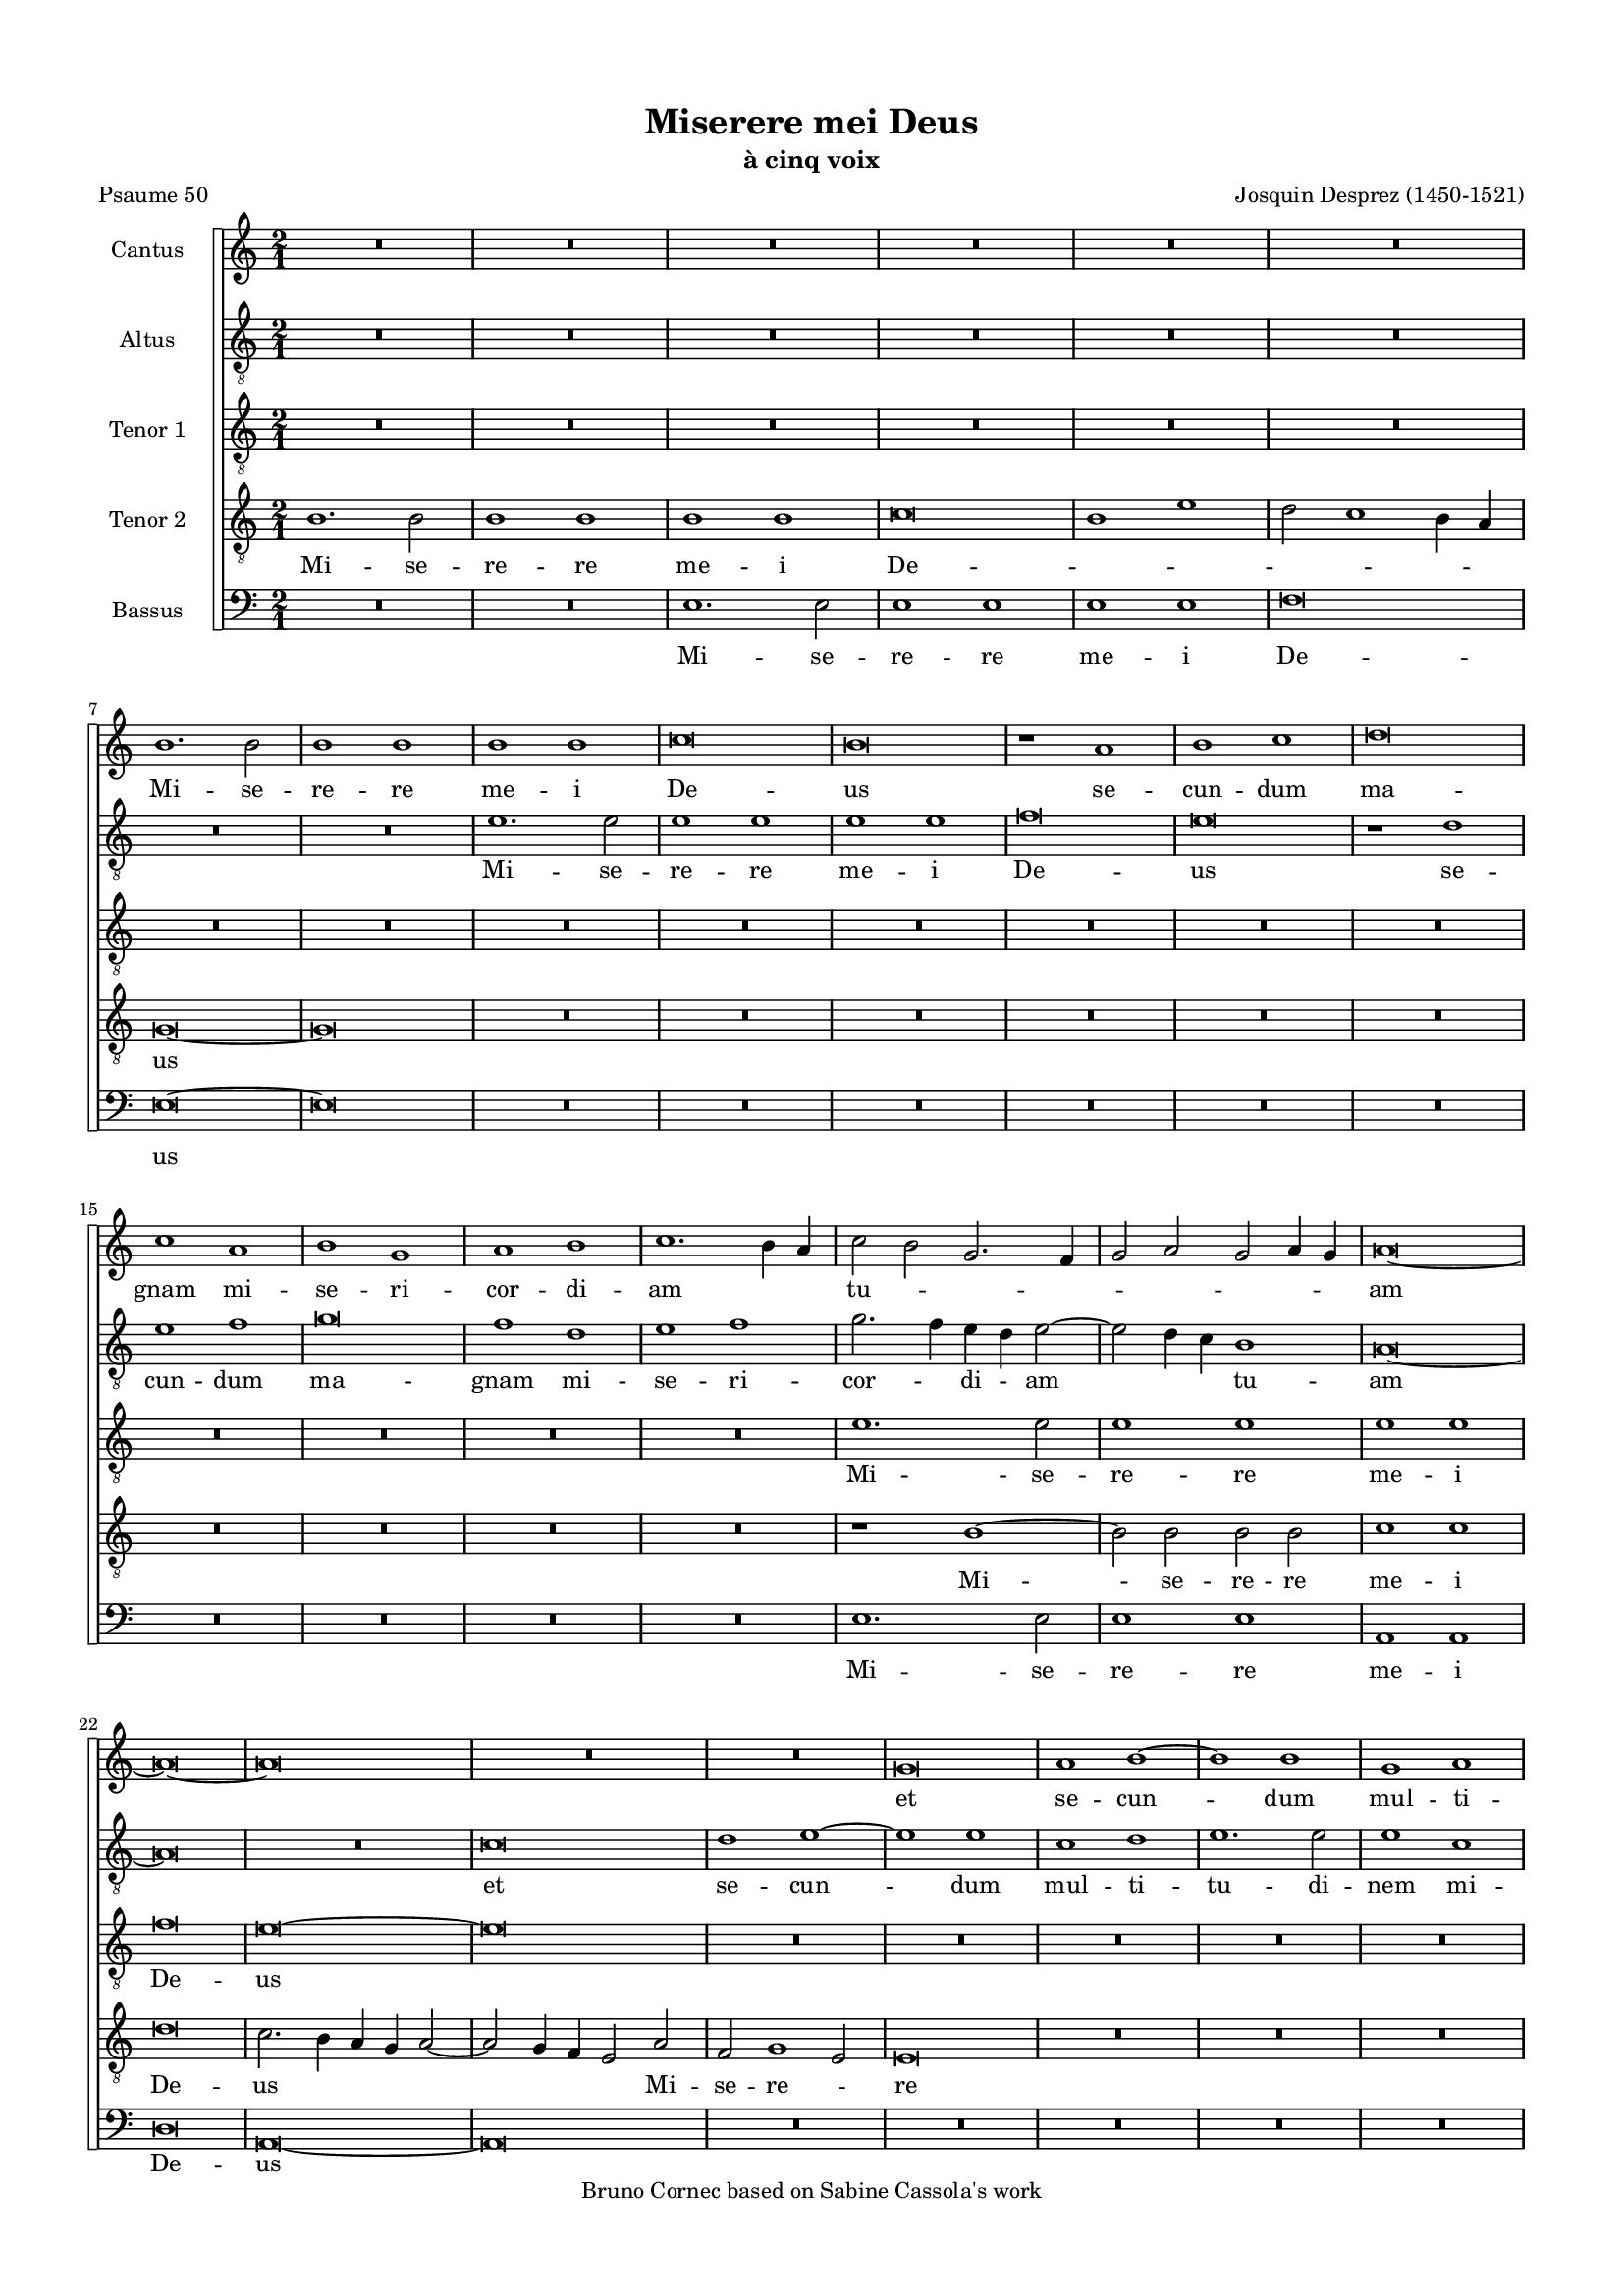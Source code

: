 \version "2.19.83"
% automatically converted by musicxml2ly from Josquin-Miserere_a_5.mxl
\pointAndClickOff

\header {
    subtitle =  "à cinq voix"
    copyright =  "Bruno Cornec based on Sabine Cassola's work"
    title =  "Miserere mei Deus"
    encodingdate =  "2020-10-06"
    poet =  "Psaume 50"
    composer =  "Josquin Desprez (1450-1521)"
    }

#(set-global-staff-size 14.5142857143)
\paper {
    
    paper-width = 20.99\cm
    paper-height = 29.71\cm
    top-margin = 1.27\cm
    bottom-margin = 1.27\cm
    left-margin = 1.27\cm
    right-margin = 1.27\cm
    between-system-space = 0.83\cm
    page-top-space = 0.28\cm
    indent = 1.61461538462\cm
    }
\layout {
    \context { \Score
        skipBars = ##t
        autoBeaming = ##f
        }
    }
PartPOneVoiceOne =  \relative b' {
    \clef "treble" \key c \major \time 2/1 | % 1
    R1*12 \break | % 7
    b1. \stemDown b2 | % 8
    b1 b1 | % 9
    b1 b1 | \barNumberCheck #10
    c\breve | % 11
    b\breve | % 12
    r1 a1 | % 13
    b1 c1 | % 14
    d\breve \break | % 15
    c1 a1 | % 16
    b1 g1 | % 17
    a1 b1 | % 18
    c1. \stemDown b4 \stemUp a4 | % 19
    \stemDown c2 \stemDown b2 \stemUp g2. \stemUp f4 | \barNumberCheck
    #20
    \stemUp g2 \stemUp a2 \stemUp g2 \stemUp a4 \stemUp g4 | % 21
    a\breve ~ \break | % 22
    a\breve ~ | % 23
    a\breve | % 24
    R1*4 | % 26
    g\breve | % 27
    a1 b1 ~ | % 28
    b1 b1 | % 29
    g1 a1 \pageBreak | \barNumberCheck #30
    b1. \stemDown b2 | % 31
    \stemDown b2 \stemUp g2 \stemUp a2 \stemDown b2 | % 32
    \stemUp g2 \stemDown c2 \stemDown b2 \stemUp a2 ~ | % 33
    \stemUp a2 \stemUp g2 f1 | % 34
    \stemUp e4 \stemUp f4 \stemUp g4 \stemUp a4 \stemDown b2 \stemDown c2
    ~ | % 35
    \stemDown c2 \stemDown b4 \stemUp a4 g1 \break | % 36
    e1 e1 | % 37
    r2 \stemUp g2 \stemUp a2 \stemDown b2 | % 38
    \stemDown c2. \stemDown b4 \stemUp a2 \stemUp g2 | % 39
    \stemUp f2 \stemUp d2 e1 | \barNumberCheck #40
    d1 a'1 ~ | % 41
    \stemUp a2 \stemUp a2 b1 \break | % 42
    \stemUp a2 \stemDown d2 \stemDown d2 \stemDown d2 ~ | % 43
    \stemDown d2 \stemDown c4 \stemDown b4 c1 | % 44
    d\breve ~ | % 45
    d\breve | % 46
    b1 c1 | % 47
    d1 b1 | % 48
    c1 \stemDown d2 \stemUp a2 \break | % 49
    \stemDown c2 \stemDown c2 \stemUp a2 \stemDown c2 ~ |
    \barNumberCheck #50
    \stemDown c4 \stemDown b4 a1 \stemUp g2 | % 51
    a\breve | % 52
    R1*4 | % 54
    r1 r2 \stemUp a2 \pageBreak | % 55
    \stemDown b2 \stemDown c2 d1 | % 56
    c1 \stemDown b2 \stemUp a2 ~ | % 57
    \stemUp a2 \stemUp g2 f1 | % 58
    e\breve | % 59
    R1*4 \break | % 61
    R1*2 | % 62
    r1 a1 ~ | % 63
    \stemUp a2 \stemUp a2 \stemUp a2 \stemUp e2 | % 64
    \stemUp f2 \stemUp g2 \stemUp a2 \stemUp d,4 \stemUp e4 | % 65
    \stemUp f4 \stemUp g4 a1 \stemUp g4 \stemUp f4 | % 66
    \stemUp e2 \stemUp a2 \stemUp g2 \stemDown c2 ~ \break | % 67
    \stemDown c4 \stemDown b4 a1 \stemUp g2 | % 68
    \stemUp a2 \stemDown c2 \stemDown c2 \stemDown c2 | % 69
    \stemDown b2 c1 \stemDown b4 \stemUp a4 | \barNumberCheck #70
    \stemUp g2 \stemUp g2 \stemUp g2 \stemUp g2 | % 71
    \stemUp f2 \stemUp g2 e1 | % 72
    \stemUp d4 \stemUp e4 \stemUp f4 \stemUp g4 \stemUp a4 \stemUp e4
    \stemUp g2 \break | % 73
    \stemUp f2 e1 \stemUp d2 | % 74
    e\breve | % 75
    r1 g1 ~ | % 76
    \stemUp g2 \stemUp g2 \stemUp g2 \stemUp g2 | % 77
    \stemUp g2. \stemUp f4 e1 | % 78
    d\breve \pageBreak | % 79
    R1*12 \break | % 85
    R1*12 \break | % 91
    R1*2 | % 92
    r1 d1 | % 93
    e1 f1 | % 94
    g1 r2 \stemUp d2 | % 95
    \stemUp f2. \stemUp g4 \stemUp a2. \stemDown b4 | % 96
    c\breve | % 97
    r1 a1 ~ | % 98
    \stemUp a2 \stemUp a2 a1 \break | % 99
    g1 g1 | \barNumberCheck #100
    g1 c1 ~ | % 101
    \stemDown c2 \stemDown c2 \stemDown c2 \stemDown c2 | % 102
    b1 b1 | % 103
    a1 a1 | % 104
    g\breve | % 105
    r1 a1 | % 106
    \stemUp g2 \stemUp e2 f1 \pageBreak | % 107
    \stemUp e2 \stemDown c'2 \stemDown b2 \stemUp g2 | % 108
    a1 g1 | % 109
    r1 r2 \stemUp c,2 | \barNumberCheck #110
    \stemUp d2 e1 \stemUp d2 | % 111
    e\breve | % 112
    r1 b'1 ~ \break | % 113
    \stemDown b2 \stemDown b2 b1 | % 114
    a1 c1 ~ | % 115
    \stemDown c2 \stemDown b2 g1 ~ | % 116
    \stemUp g2 \stemUp a2 b1 | % 117
    r1 g1 | % 118
    a1 b1 | % 119
    g1 a1 ~ | \barNumberCheck #120
    \stemUp a2 \stemUp a2 b1 \break | % 121
    g1 a1 ~ | % 122
    \stemUp a2 \stemUp a2 b1 | % 123
    g1 a1 | % 124
    b1 g1 | % 125
    a1. \stemUp a2 | % 126
    b1 g1 | % 127
    a1. \stemUp a2 | % 128
    \stemUp a2 \stemUp a2 a1 \break | % 129
    b1. \stemUp g2 | \barNumberCheck #130
    g1 a1 ~ | % 131
    \stemUp a2 \stemUp a2 b1 | % 132
    g1 a1 ~ | % 133
    \stemUp a2 \stemUp g4 \stemUp f4 \stemUp g2 \stemUp a2 ~ | % 134
    \stemUp a2 \stemUp f2 e1 | % 135
    d1 r1 | % 136
    a'1. \stemUp a2 \pageBreak | % 137
    a1 a1 | % 138
    b1 -\markup { \flat } b1 -\markup { \flat } | % 139
    a\breve | \barNumberCheck #140
    a\breve | % 141
    r1 d,1 | % 142
    f1 d1 | % 143
    \stemUp e2. \stemUp f4 \stemUp g4 \stemUp a4 \stemDown b2 ~ \break | % 144
    \stemDown b4 \stemUp a4 a1 \stemUp g2 | % 145
    a\breve ~ | % 146
    a\breve | % 147
    R1*2 | % 148
    r1 d1 | % 149
    c1 a1 | \barNumberCheck #150
    r2 c1 \stemDown b4 \stemUp a4 \break | % 151
    \stemDown b2 g1 \stemDown c2 ~ | % 152
    \stemDown c4 \stemDown b4 \stemUp a4 \stemUp g4 \stemUp f2 \stemUp a2
    ~ | % 153
    \stemUp a2 \stemUp g4 \stemUp f4 e1 | % 154
    d1 r2 \stemUp a'2 | % 155
    \stemDown b2 \stemDown c2 d1 | % 156
    r2 \stemUp a2 \stemDown b2 \stemDown c2 \break | % 157
    d1 c1 | % 158
    \stemDown b2 a1 \stemUp g4 \stemUp f4 | % 159
    e1 \stemUp d2 \stemUp e2 | \barNumberCheck #160
    \stemUp f2 \stemUp e2. \stemUp d4 \stemUp d2 | % 161
    e1 r1 | % 162
    g1. \stemUp g2 | % 163
    g1 g1 \pageBreak | % 164
    \stemUp g2 \stemUp g2 g1 | % 165
    \stemUp f2 \stemUp d4 \stemUp e4 \stemUp f4 \stemUp g4 \stemUp a2 ~
    | % 166
    \stemUp a4 \stemDown b4 c1 \stemDown b4 \stemUp a4 | % 167
    b1 g1 | % 168
    g\breve ~ | % 169
    g\breve \bar "||"
    \break R1 ^\markup{ \bold\tiny {Secunda pars} } R1*13 \break | % 176
    R1*12 \break | % 182
    r2 \stemUp e2 \stemUp g2 \stemUp e2 | % 183
    \stemUp g2. \stemUp a4 \stemDown b2 \stemDown c2 | % 184
    \stemDown b2 c1 \stemDown b4 \stemUp a4 | % 185
    g\breve | % 186
    r1 g1 | % 187
    a1 g1 \break | % 188
    r2 \stemUp a2 \stemUp g2 \stemUp g2 | % 189
    c1 b1 | \barNumberCheck #190
    r2 \stemUp a2 \stemUp g2 \stemUp g2 | % 191
    \stemUp a2 \stemUp f2 e1 | % 192
    r2 \stemUp d2 e1 | % 193
    d1 r2 \stemUp g2 \pageBreak | % 194
    \stemUp f2 \stemUp d2 e1 | % 195
    \stemUp d2 \stemUp f2 \stemUp e2 \stemUp f2 ~ | % 196
    \stemUp f2 \stemUp e4 \stemUp d4 \stemUp c4 \stemUp d4 \stemUp e4
    \stemUp c4 | % 197
    d\breve ~ | % 198
    d\breve | % 199
    R1*2 \break | \barNumberCheck #200
    r1 a'1 | % 201
    b1 \stemUp a2 \stemDown d2 ~ | % 202
    \stemDown d2 \stemDown c2 b1 | % 203
    a1 \stemUp g2 \stemUp a2 ~ | % 204
    \stemUp a4 \stemUp g4 \stemUp f4 \stemUp e4 f1 | % 205
    e\breve \break | % 206
    r2 \stemUp d2 \stemUp a'2. \stemUp a4 | % 207
    g1 f1 | % 208
    e1 r2 \stemUp d2 | % 209
    g1 f1 | \barNumberCheck #210
    r2 \stemUp e2 \stemUp d2 \stemUp a'2 | % 211
    \stemUp g2 \stemUp e2 f1 \break | % 212
    e1 g1 ~ | % 213
    \stemUp g2 \stemUp g2 \stemUp g2 \stemUp g2 | % 214
    \stemUp g2 \stemUp g2 c1 ~ | % 215
    c1 b1 | % 216
    R1*4 \pageBreak | % 218
    R1*12 \break | % 224
    R1*10 | % 229
    a\breve \break | \barNumberCheck #230
    a1 a1 | % 231
    b1 b1 | % 232
    b1. \stemUp g2 | % 233
    g1 \stemUp g2 \stemUp g2 | % 234
    \stemDown b2 \stemDown c2 d1 | % 235
    c1 a1 \break | % 236
    c1. \stemDown c2 | % 237
    c1 \stemUp g2 \stemUp g2 | % 238
    g1 d'1 | % 239
    \stemUp d,2 \stemUp d2 f1 | \barNumberCheck #240
    e\breve | % 241
    r1 a1 \pageBreak | % 242
    \stemUp g2 c1 \stemDown b4 \stemUp a4 | % 243
    \stemDown b2 c1 \stemDown b4 \stemUp a4 | % 244
    g\breve ~ | % 245
    g\breve | % 246
    R1*2 | % 247
    r1 g1 \break | % 248
    \stemUp g2 \stemUp g2 \stemUp a2 \stemDown b2 | % 249
    \stemDown c2 \stemUp a2 \stemDown b2 \stemDown c2 ~ |
    \barNumberCheck #250
    \stemDown c4 \stemDown b4 a1 \stemUp g2 | % 251
    a\breve ~ | % 252
    a\breve | % 253
    R1*2 \break | % 254
    r2 \stemDown c2 \stemDown c2. \stemDown c4 | % 255
    b1 r2 \stemDown b2 | % 256
    \stemDown c2 \stemDown b2 \stemUp a2 \stemUp g2 | % 257
    a1 \stemDown b2. \stemUp g4 | % 258
    g\breve | % 259
    R1*4 \break | % 261
    r2 \stemUp d2 \stemUp f2 \stemUp d2 | % 262
    \stemUp f2. \stemUp g4 \stemUp a2 \stemDown b2 | % 263
    \stemUp a2 d1 \stemDown c2 | % 264
    d\breve | % 265
    R1*4 \pageBreak | % 267
    r1 a1 ~ | % 268
    \stemUp a2 \stemUp a2 a1 | % 269
    c1 \stemDown b2 \stemDown c2 | \barNumberCheck #270
    \stemDown d2 \stemDown b2 a1 | % 271
    \stemUp a2 \stemUp a2 a1 | % 272
    g1 r1 \break | % 273
    R1*2 | % 274
    r2 \stemDown c2 \stemDown b2 \stemUp a2 ~ | % 275
    \stemUp a2 \stemUp g4 \stemUp f4 e1 | % 276
    d1 r2 \stemUp a'2 | % 277
    \stemUp a2 \stemUp a2 a1 | % 278
    \stemUp g2 \stemUp e2 \stemUp f2 \stemUp g2 \break | % 279
    \stemUp e2 \stemUp g2 \stemUp g2 \stemUp g2 | \barNumberCheck #280
    \stemUp g2 \stemUp d4 \stemUp e4 \stemUp f4 \stemUp g4 \stemUp a2 ~
    | % 281
    \stemUp a4 \stemDown b4 \stemDown c2. \stemDown b4 \stemUp g2 | % 282
    a1 g1 | % 283
    \stemUp g2. \stemUp g4 \stemUp g2 \stemUp g2 \break | % 284
    \stemUp g2 \stemDown c2 \stemUp a2. \stemDown b4 | % 285
    c1 \stemDown c2 \stemDown c2 | % 286
    \stemDown c2 \stemDown b2 a1 | % 287
    g\breve ~ | % 288
    g\breve \bar "||"
    \pageBreak R1 ^\markup{ \bold\tiny {Tertia pars} } R1 | % 289
    g1 \stemUp g2 \stemUp g2 | \barNumberCheck #290
    \stemUp g2 \stemUp g2 \stemUp g2 \stemUp g2 | % 291
    g1 g1 | % 292
    g1. \stemUp e2 | % 293
    e\breve | % 294
    c'1. \stemDown c2 \break | % 295
    c1 \stemDown c2 \stemDown c2 | % 296
    \stemDown c2 \stemDown c2 c1 | % 297
    a\breve | % 298
    r1 a1 | % 299
    \stemUp a2. \stemUp g4 \stemUp a2 \stemDown b2 ~ | \barNumberCheck
    #300
    \stemDown b2 a1 \stemUp g4 \stemUp f4 \break | % 301
    g\breve | % 302
    R1*8 | % 306
    r1 c1 ~ \break | % 307
    \stemDown c2 \stemDown b2 \stemUp a2 \stemUp g2 | % 308
    \stemUp f2 \stemUp e2 d1 | % 309
    c\breve | \barNumberCheck #310
    R1*4 | % 312
    r1 c'1 ~ | % 313
    \stemDown c2 \stemDown b2 \stemUp a2 \stemUp g2 \pageBreak | % 314
    \stemUp f2 \stemUp e2 d1 | % 315
    c\breve | % 316
    R1*4 | % 318
    g'1. \stemUp g2 | % 319
    \stemUp g2 \stemUp g2 a1 | \barNumberCheck #320
    \stemUp f2. \stemUp d4 d1 \break | % 321
    R1*4 | % 323
    r2 \stemUp a'2 \stemDown b2. \stemUp a4 | % 324
    \stemUp g2 \stemUp f2 g1 | % 325
    r1 r2 \stemDown c2 | % 326
    \stemDown c2. \stemDown b4 \stemUp a2 \stemUp g2 | % 327
    a\breve \break | % 328
    R1*4 | \barNumberCheck #330
    r1 d1 ~ | % 331
    \stemDown d2 \stemDown d2 \stemDown d2 \stemDown d2 | % 332
    \stemDown d2 \stemDown d2 \stemDown b2. \stemUp g4 | % 333
    g\breve | % 334
    R1*2 \break | % 335
    g1. \stemUp a2 | % 336
    \stemDown b2 \stemDown c2 \stemDown d2 \stemUp g,4 \stemUp a4 | % 337
    \stemDown b4 \stemDown c4 d1 \stemDown c2 | % 338
    d\breve | % 339
    R1*4 | % 341
    d,1. \stemUp e2 \pageBreak | % 342
    \stemUp f2 \stemUp g2 \stemUp a2 \stemUp d,4 \stemUp e4 | % 343
    \stemUp f4 \stemUp g4 a1 \stemUp g2 | % 344
    a\breve | % 345
    R1*4 | % 347
    r1 r2 \stemUp e2 | % 348
    g1. \stemUp a2 \break | % 349
    \stemDown b2 \stemUp e,2 \stemUp g2 \stemUp g2 | \barNumberCheck
    #350
    \stemUp g2 \stemUp f4 \stemUp e4 f1 | % 351
    e\breve | % 352
    R1*8 \break | % 356
    R1*4 | % 358
    r1 c'1 ~ | % 359
    \stemDown c2 \stemDown b2 \stemUp a2 \stemUp g2 | \barNumberCheck
    #360
    f1 e1 | % 361
    d\breve | % 362
    R1*2 \break | % 363
    R1*12 | % 369
    r1 e1 ~ \pageBreak | \barNumberCheck #370
    \stemUp e2 \stemUp f2 \stemUp g2 \stemUp e2 | % 371
    \stemUp f2 \stemUp g2 a1 | % 372
    R1*2 | % 373
    r1 a1 ~ | % 374
    \stemUp a2 \stemDown b2 \stemDown c2 \stemUp a2 | % 375
    \stemDown b2 \stemDown c2 \stemDown d2 \stemDown b2 \break | % 376
    \stemDown d2 c1 \stemDown b4 \stemUp a4 | % 377
    g\breve | % 378
    R1*4 | \barNumberCheck #380
    g1 \stemUp g2 \stemUp g2 | % 381
    \stemUp g2. \stemUp a4 \stemDown b2 \stemDown c2 ~ | % 382
    \stemDown c2 \stemDown b4 \stemUp a4 c1 \break | % 383
    \stemDown b2 \stemUp g2 \stemUp a2 \stemDown b2 | % 384
    c1 a1 | % 385
    b\breve | % 386
    R1*2 | % 387
    \stemUp g2. \stemUp g4 \stemUp g2 \stemUp g2 | % 388
    \stemUp a2 \stemDown b2 \stemDown c2 \stemUp a2 | % 389
    \stemDown b2 g1 \stemUp f4 \stemUp e4 \break | \barNumberCheck #390
    d1 r1 | % 391
    R1*4 | % 393
    r2 \stemUp g2 \stemUp e2 \stemUp g2 ~ | % 394
    \stemUp g2 \stemUp f4 \stemUp e4 d1 | % 395
    \stemUp c4 \stemUp d4 \stemUp e4 \stemUp f4 \stemUp g2. \stemUp a4
    \pageBreak | % 396
    \stemDown b2 c1 \stemDown b2 | % 397
    c1 c1 ~ | % 398
    \stemDown c2 \stemDown c2 \stemDown c2 \stemDown c2 | % 399
    b1 b1 | \barNumberCheck #400
    c1. \stemDown c2 | % 401
    b1 b1 | % 402
    \stemDown c2 \stemDown c2 c1 \break | % 403
    b1 c1 | % 404
    \stemDown b2 \stemUp g2 a1 | % 405
    g1 c1 | % 406
    \stemDown b2 \stemUp g2 a1 | % 407
    g1 c1 | % 408
    \stemDown b2 \stemUp g2 a1 | % 409
    \stemUp g2 \stemUp e2 a1 \break | \barNumberCheck #410
    g1. \stemUp g2 | % 411
    g\breve ~ | % 412
    g\breve | % 413
    r1 c1 ~ | % 414
    \stemDown c2 \stemDown b2 \stemUp a2 \stemUp g2 | % 415
    \stemUp f2 \stemUp e2 a1 \break | % 416
    g\breve | % 417
    r1 c1 ~ | % 418
    \stemDown c2 \stemDown b2 \stemUp a2 \stemUp g2 | % 419
    \stemUp f2 \stemUp e2 d1 | \barNumberCheck #420
    c\breve ~ | % 421
    c\breve ~ | % 422
    c\breve \bar "|."
    }

PartPOneVoiceOneLyricsOne =  \lyricmode {\set ignoreMelismata = ##t Mi
    -- se -- re -- re me -- i De -- us se -- cun -- dum ma -- gnam mi --
    se -- ri -- cor -- di -- am\skip1 \skip1 tu --\skip1 \skip1 \skip1
    \skip1 \skip1 \skip1 \skip1 \skip1 am\skip1 \skip1 et se -- cun
    --\skip1 dum mul -- ti -- tu -- di -- nem mi -- se -- ra -- ti -- o
    -- num tu --\skip1 \skip1 a --\skip1 \skip1 \skip1 \skip1 \skip1
    \skip1 \skip1 \skip1 \skip1 rum de -- le de -- le i -- ni -- qui --
    ta -- tem me --\skip1 \skip1 am Mi --\skip1 se -- re -- re me -- i
    De --\skip1 \skip1 \skip1 \skip1 us\skip1 am -- pli -- us la -- va
    me ab i -- ni -- qui -- ta --\skip1 te me --\skip1 a et a pec -- ca
    -- to me -- o\skip1 mun -- da me quo --\skip1 ni -- am i -- ni --
    qui -- ta --\skip1 \skip1 \skip1 \skip1 \skip1 \skip1 \skip1
    tem\skip1 me --\skip1 \skip1 \skip1 \skip1 \skip1 am e -- go co --
    gno --\skip1 \skip1 \skip1 sco et pec -- ca -- tum me -- um con
    --\skip1 tra\skip1 me\skip1 est sem --\skip1 \skip1 per Mi --\skip1
    se -- re -- re me -- i De -- us Mi -- se -- re -- re me -- i\skip1
    De --\skip1 us ec --\skip1 ce e -- nim in in -- i --\skip1 qui -- ta
    -- ti -- bus con -- ce -- ptus sum et in pec -- ca -- tis con -- ce
    -- pit me\skip1 ma -- ter me --\skip1 a Mi --\skip1 se -- re -- re
    me --\skip1 i De --\skip1 \skip1 us ec -- ce e -- nim ve --\skip1 ri
    -- tat -- em di --\skip1 le -- xi -- sti in -- cer -- ta et oc --
    cul -- ta sa -- pi -- en -- ti -- ae tu -- ae ma -- ni --\skip1 fe
    -- sta -- sti mi --\skip1 \skip1 \skip1 \skip1 \skip1 \skip1 \skip1
    \skip1 hi Mi -- se -- re -- re me -- i De -- us a -- sper -- ges
    me\skip1 \skip1 \skip1 Do --\skip1 \skip1 \skip1 mi -- ne\skip1 hy
    -- so -- po et\skip1 \skip1 \skip1 mun -- da --\skip1 \skip1 \skip1
    \skip1 \skip1 \skip1 \skip1 \skip1 \skip1 \skip1 bor la -- va -- bis
    me et su -- per ni -- vem de --\skip1 \skip1 \skip1 \skip1 al
    --\skip1 ba --\skip1 \skip1 \skip1 bor Mi -- se -- re -- re me -- i
    De --\skip1 \skip1 \skip1 \skip1 \skip1 \skip1 \skip1 \skip1 \skip1
    \skip1 \skip1 \skip1 \skip1 "us." \skip1 Mi -- se --\skip1 re -- re
    me -- i De --\skip1 \skip1 \skip1 us a -- ver -- te fa -- ci -- em
    tu -- am a pec -- ca -- tis me -- is et o -- mnes i -- ni -- qui --
    ta -- tes me -- as de --\skip1 \skip1 \skip1 \skip1 \skip1 \skip1
    \skip1 le\skip1 cor mun -- dum cre --\skip1 a in me De --\skip1
    \skip1 \skip1 \skip1 \skip1 \skip1 us et spi -- ri -- tum re -- ctum
    in -- no -- va in vi -- sce -- ri -- bus me -- is Mi --\skip1 se --
    re -- re me -- i De --\skip1 us red -- de mi -- hi lae -- ti -- ti
    -- am sa -- lu -- ta -- ris tu -- i et spi -- ri -- tu prin -- ci --
    pa -- li con -- fir -- ma me con -- fir --\skip1 ma\skip1 me\skip1
    \skip1 \skip1 \skip1 \skip1 do -- ce -- bo i -- ni -- quos vi -- as
    tu --\skip1 \skip1 \skip1 \skip1 as\skip1 et im -- pi -- i ad
    te\skip1 con --\skip1 ver -- ten --\skip1 tur Mi -- se --\skip1 re
    -- re me -- i De --\skip1 \skip1 us li --\skip1 be -- ra me de san
    -- gui -- ni -- bus De -- us De -- us sa -- lu --\skip1 \skip1
    tis\skip1 me -- ae et e -- xul -- ta -- bit lin -- gua me -- a iu --
    sti -- ti -- am tu --\skip1 \skip1 \skip1 \skip1 \skip1 \skip1
    \skip1 \skip1 \skip1 \skip1 am Mi -- se -- re -- re me -- i De
    --\skip1 us Mi -- se -- re -- re me -- "i." \skip1 Do -- mi -- ne la
    -- bi -- a me -- a a -- pe -- ri -- es et os me -- um ad -- nun --
    ti -- a -- bit lau -- dem\skip1 \skip1 tu --\skip1 \skip1 \skip1
    \skip1 am quo --\skip1 ni -- am si vo -- lu -- is -- ses sa --\skip1
    cri -- fi -- ci -- um de -- dis -- sem u -- ti -- que ho -- lo --
    cau --\skip1 stis non de -- lec -- ta -- be -- ris non de -- lec --
    ta -- be -- ris Mi --\skip1 se -- re -- re me -- i De --\skip1 us sa
    -- cri -- fi -- ci -- um De --\skip1 \skip1 \skip1 \skip1 \skip1 o
    spi -- ri -- tus con -- tri -- bu --\skip1 la --\skip1 \skip1 \skip1
    tus cor con -- tri -- tum et hu -- mi -- li --\skip1 \skip1 a -- tum
    De --\skip1 us non de -- spi -- ci -- es be --\skip1 ni -- gne fac
    Do -- mi -- ne in\skip1 bo -- na vo -- lun -- ta -- te tu -- a Si
    --\skip1 \skip1 on ut ae -- di -- fi --\skip1 \skip1 cen --\skip1
    \skip1 \skip1 \skip1 tur mu -- ri Hie -- ru -- sa -- lem Mi -- se --
    re -- re me -- i De --\skip1 \skip1 \skip1 \skip1 \skip1 us tunc ac
    -- ce --\skip1 \skip1 \skip1 \skip1 pta --\skip1 \skip1 \skip1
    \skip1 \skip1 \skip1 \skip1 \skip1 bis sa --\skip1 cri -- fi -- ci
    -- um iu -- sti -- ti -- ae ob -- la -- ti -- o -- nes et ho -- lo
    -- cau -- sta tunc im --\skip1 po -- nent su -- per al -- ta -- re
    tu -- um vi -- tu -- los\skip1 Mi --\skip1 se -- re -- re me -- i De
    -- us Mi --\skip1 se -- re -- re me -- i De -- "us." \skip1 \skip1
    }

PartPTwoVoiceOne =  \relative e' {
    \clef "treble_8" \key c \major \time 2/1 | % 1
    R1*12 \break | % 7
    R1*4 | % 9
    e1. \stemDown e2 | \barNumberCheck #10
    e1 e1 | % 11
    e1 e1 | % 12
    f\breve | % 13
    e\breve | % 14
    r1 d1 \break | % 15
    e1 f1 | % 16
    g\breve | % 17
    f1 d1 | % 18
    e1 f1 | % 19
    \stemDown g2. \stemDown f4 \stemDown e4 \stemDown d4 \stemDown e2 ~
    | \barNumberCheck #20
    \stemDown e2 \stemDown d4 \stemDown c4 b1 | % 21
    a\breve ~ \break | % 22
    a\breve | % 23
    R1*2 | % 24
    c\breve | % 25
    d1 e1 ~ | % 26
    e1 e1 | % 27
    c1 d1 | % 28
    e1. \stemDown e2 | % 29
    e1 c1 \pageBreak | \barNumberCheck #30
    d1 e1 ~ | % 31
    \stemDown e2 \stemDown e2 d1 | % 32
    \stemDown e2. \stemDown c4 \stemDown d4 \stemDown e4 \stemDown f2 ~
    | % 33
    \stemDown f4 \stemDown e4 e1 \stemDown d2 | % 34
    e1 r1 | % 35
    e1 e1 \break | % 36
    r1 r2 \stemDown e2 | % 37
    \stemDown e2 \stemDown e2 d1 | % 38
    \stemDown c2 \stemUp a4 \stemDown b4 \stemDown c4 \stemDown d4
    \stemDown e2 ~ | % 39
    \stemDown e4 \stemDown d4 d1 \stemDown cis2 -\markup { \sharp } |
    \barNumberCheck #40
    d1 d,1 | % 41
    a'1 g1 \break | % 42
    a1 b1 | % 43
    c1 a1 ~ | % 44
    \stemUp a2 \stemUp f2 f1 | % 45
    r1 f1 | % 46
    g1 a1 | % 47
    f1 g1 | % 48
    a1 r2 \stemUp f2 \break | % 49
    \stemUp g2 \stemUp a2 \stemUp f2 \stemUp g2 | \barNumberCheck #50
    \stemUp a2. \stemDown c4 b1 | % 51
    a1 r2 \stemUp a2 | % 52
    \stemDown b2 \stemDown c2 d1 | % 53
    \stemDown c2 \stemUp a2 b1 -\markup { \flat } | % 54
    \stemUp a2. \stemUp f4 \stemUp g2 \stemUp f2 \pageBreak | % 55
    \stemUp d2 e1 \stemUp d2 | % 56
    e1 r1 | % 57
    R1*4 | % 59
    a1. \stemUp a2 | \barNumberCheck #60
    a1 a1 \break | % 61
    a1 g1 | % 62
    a\breve | % 63
    e\breve | % 64
    R1*6 \break | % 67
    R1*6 | \barNumberCheck #70
    r2 \stemDown e'2 \stemDown e2 \stemDown e2 | % 71
    \stemDown d2 e1 \stemDown d4 \stemDown c4 | % 72
    \stemDown b2 \stemDown d2 \stemDown c2 \stemDown b2 \break | % 73
    \stemUp a2 \stemUp g2 f1 | % 74
    e\breve | % 75
    g1. \stemUp g2 | % 76
    \stemUp g2 \stemUp g2 \stemUp e2. \stemUp f4 | % 77
    g1 g1 | % 78
    r1 d'1 ~ \pageBreak | % 79
    \stemDown d2 \stemDown d2 \stemDown d2 \stemDown d2 |
    \barNumberCheck #80
    e1 \stemDown c2. \stemUp a4 | % 81
    a1 r2 \stemDown d2 | % 82
    \stemDown d2 \stemDown d2 \stemDown d2 \stemDown d2 | % 83
    e1 \stemDown c2. \stemUp a4 | % 84
    a1 \stemUp a2 \stemDown d2 \break | % 85
    \stemDown b2 \stemDown c2 \stemDown d2 \stemDown b2 | % 86
    r2 \stemDown e2 \stemDown e2 \stemDown c2 | % 87
    \stemDown d2 \stemDown e2 \stemDown c2. \stemUp a4 | % 88
    \stemUp a2 \stemDown d2 \stemDown b2 \stemUp g2 | % 89
    \stemDown c2. \stemDown d4 \stemDown e2 \stemDown f2 ~ |
    \barNumberCheck #90
    \stemDown f4 \stemDown e4 \stemDown d2. \stemDown cis4 -\markup {
        \sharp } \stemDown cis4 \stemDown b4 \break | % 91
    d1 r1 | % 92
    R1*2 | % 93
    r1 d1 ~ | % 94
    \stemDown d2 \stemDown d2 \stemDown d2 \stemDown d2 | % 95
    \stemDown d2 \stemDown d2 d1 | % 96
    c\breve | % 97
    e1. \stemDown e2 | % 98
    e1 e1 \break | % 99
    r1 e1 | \barNumberCheck #100
    e1 e1 | % 101
    c1 g'1 ~ | % 102
    \stemDown g2 \stemDown g2 \stemDown g2 \stemDown d2 | % 103
    f1 f1 | % 104
    e1 r2 \stemDown e2 | % 105
    c1 d1 | % 106
    e1 r2 \stemUp a,2 \pageBreak | % 107
    \stemUp g2 \stemUp a2 e1 | % 108
    a1 r1 | % 109
    R1*4 | % 111
    b1. \stemDown b2 | % 112
    b1 b1 \break | % 113
    b1 b1 | % 114
    c\breve ~ | % 115
    c\breve | % 116
    b\breve | % 117
    r1 e,1 | % 118
    a1 g1 | % 119
    e1 f1 ~ | \barNumberCheck #120
    \stemUp f2 \stemUp f2 g1 \break | % 121
    e1 f1 ~ | % 122
    \stemUp f2 \stemUp f2 g1 | % 123
    e1 a1 | % 124
    g1 e1 | % 125
    f1. \stemUp f2 | % 126
    g1 e1 | % 127
    f1. \stemUp f2 | % 128
    \stemUp f2 \stemUp f2 d1 \break | % 129
    g1. \stemUp e2 | \barNumberCheck #130
    e1 f1 ~ | % 131
    \stemUp f2 \stemUp f2 g1 | % 132
    e1 f1 ~ | % 133
    \stemUp f2 \stemUp e4 \stemUp d4 \stemUp e2 \stemUp d2 | % 134
    \stemUp f2. \stemUp g4 a1 | % 135
    r1 a1 ~ | % 136
    \stemUp a2 \stemUp a2 a1 \pageBreak | % 137
    d,1 a'1 | % 138
    g1 d1 ~ | % 139
    \stemUp d2 \stemUp e2 \stemUp f2 \stemUp g2 | \barNumberCheck #140
    a\breve | % 141
    R1*6 \break | % 144
    R1*2 | % 145
    r1 d,1 | % 146
    f1 d1 | % 147
    \stemUp e2. \stemUp f4 \stemUp g4 \stemUp a4 \stemDown b2 ~ | % 148
    \stemDown b4 \stemUp a4 a1 \stemUp g2 | % 149
    \stemUp a2 \stemUp e2 f1 | \barNumberCheck #150
    e1 c'1 \break | % 151
    d1 e1 | % 152
    r2 \stemDown e2 \stemDown f2. \stemDown e4 | % 153
    \stemDown c2 d1 \stemDown c2 | % 154
    \stemDown d2. \stemDown c4 \stemUp a2 \stemDown f'2 | % 155
    \stemDown e2 \stemDown e2 \stemDown d2. \stemDown c4 | % 156
    \stemUp a2 \stemDown d4 \stemDown c4 \stemDown b4 \stemUp a4 \stemUp
    a2 ~ \break | % 157
    \stemUp a2 \stemUp g2 \stemUp a2 \stemUp e2 | % 158
    \stemUp g2 \stemUp f2 d1 | % 159
    a'1 r1 | \barNumberCheck #160
    r1 d,1 | % 161
    g1 \stemUp g2 \stemUp e2 | % 162
    e1 e'1 ~ | % 163
    e1 e1 \pageBreak | % 164
    e1 e1 | % 165
    d1 d1 | % 166
    c\breve | % 167
    b\breve ~ | % 168
    b\breve ~ | % 169
    b\breve \bar "||"
    \break R1*14 \break | % 176
    R1*12 \break | % 182
    R1*2 | % 183
    r2 \stemDown e2 \stemDown g2 \stemDown e2 | % 184
    \stemDown g4 \stemDown f4 \stemDown e4 \stemDown d4 \stemDown c2
    \stemDown d2 | % 185
    \stemDown e2 \stemDown c2 b1 | % 186
    r2 \stemUp a2 b1 | % 187
    \stemUp a2 \stemDown d2 \stemDown b2 \stemDown c2 \break | % 188
    a1 b1 | % 189
    r2 \stemUp a2 \stemDown b2 \stemUp g2 | \barNumberCheck #190
    \stemDown c2 \stemDown d2 e1 | % 191
    c1 r2 \stemDown c2 | % 192
    d1 c1 | % 193
    f1 \stemDown e2 \stemDown e2 \pageBreak | % 194
    d1 c1 | % 195
    \stemUp a2. \stemDown b4 \stemDown c2 \stemUp f,2 ~ | % 196
    \stemUp f2 \stemUp g2 a1 | % 197
    a\breve | % 198
    R1*4 \break | \barNumberCheck #200
    R1*2 | % 201
    r1 d1 | % 202
    e1 \stemDown d2 \stemDown g2 ~ | % 203
    \stemDown g2 \stemDown f2 \stemDown e2 \stemDown f2 ~ | % 204
    \stemDown f4 \stemDown e4 \stemDown d4 \stemDown c4 d1 | % 205
    c1 r2 \stemDown c2 \break | % 206
    \stemDown f2 \stemDown f2 f1 | % 207
    e1 d1 | % 208
    r2 \stemDown c2 f1 | % 209
    e1 r2 \stemDown d2 | \barNumberCheck #210
    \stemDown c2 \stemDown g'2 \stemDown f2 \stemDown d2 | % 211
    e1 d1 \break | % 212
    r1 e1 ~ | % 213
    \stemDown e2 \stemDown e2 \stemDown e2 \stemDown e2 | % 214
    \stemDown e2 \stemDown e2 e1 ~ | % 215
    e1 d1 ~ | % 216
    d1 r1 | % 217
    R1*2 \pageBreak | % 218
    R1*12 \break | % 224
    R1*2 | % 225
    d1. \stemDown d2 | % 226
    d1 d1 | % 227
    \stemDown d2 \stemDown d2 d1 | % 228
    c1. \stemUp a2 | % 229
    a1 r2 \stemDown f'2 ~ \break | \barNumberCheck #230
    \stemDown f2 \stemDown f2 f1 | % 231
    \stemDown d2 \stemDown d2 g1 ~ | % 232
    \stemDown g2 \stemDown g2 g1 | % 233
    \stemUp g,2 \stemUp g2 \stemUp e2 \stemUp g2 ~ | % 234
    \stemUp g2 \stemUp f4 \stemUp e4 d1 | % 235
    e1 r1 \break | % 236
    e'1 e1 ~ | % 237
    \stemDown e2 \stemDown e2 \stemDown e2 \stemDown e2 | % 238
    \stemDown d2 \stemDown d2. \stemDown c4 \stemDown b4 \stemUp a4 | % 239
    b1 \stemUp a2 \stemUp a2 | \barNumberCheck #240
    \stemDown c4 \stemDown b4 \stemDown c4 \stemDown d4 \stemDown e4
    \stemDown f4 \stemDown g2 ~ | % 241
    \stemDown g4 \stemDown f4 e1 \stemDown d2 \pageBreak | % 242
    e\breve | % 243
    R1*2 | % 244
    e1. \stemDown e2 | % 245
    e1 e1 | % 246
    \stemDown e2 \stemDown e2 e1 | % 247
    e\breve \break | % 248
    R1*8 | % 252
    \stemDown f2. \stemDown f4 \stemDown f2 \stemDown f2 | % 253
    \stemDown f2 \stemDown f2 f1 ~ \break | % 254
    f1 e1 | % 255
    r2 \stemDown e2 \stemDown e2. \stemDown e4 | % 256
    \stemDown e2 \stemDown e2 \stemDown f2 \stemDown e2 | % 257
    \stemDown d2 \stemDown c2 d1 | % 258
    e\breve | % 259
    R1*4 \break | % 261
    \stemDown d2 \stemDown f2 \stemDown d2 \stemDown f2 | % 262
    \stemDown d2 \stemDown f2. \stemDown e4 \stemDown d2 ~ | % 263
    \stemDown d2 \stemDown c4 \stemDown b4 a1 | % 264
    r1 a1 ~ | % 265
    \stemUp a2 \stemUp a2 a1 | % 266
    c1 \stemDown b2 \stemDown c2 \pageBreak | % 267
    \stemDown d2 \stemDown b2 a1 | % 268
    R1*4 | \barNumberCheck #270
    f'1. \stemDown f2 | % 271
    f1 f1 | % 272
    e1 \stemDown d2 \stemDown c2 ~ \break | % 273
    \stemDown c2 \stemDown b4 \stemUp a4 \stemUp g4 \stemUp a4 \stemDown
    b4 \stemUp g4 | % 274
    a1 r1 | % 275
    R1*4 | % 277
    r2 \stemUp a2 \stemUp a2 \stemUp a2 | % 278
    c1 \stemDown b2 \stemUp g2 \break | % 279
    \stemUp a2 \stemDown b2 \stemUp e,2 \stemDown b'2 | \barNumberCheck
    #280
    \stemDown b2 \stemDown b2 \stemDown d2. \stemDown c4 | % 281
    \stemUp a2. \stemDown b4 \stemDown c4 \stemDown d4 \stemDown e2 ~ | % 282
    \stemDown e2 \stemDown d2 e1 | % 283
    \stemUp e,2. \stemUp e4 \stemUp e2 \stemUp e2 \break | % 284
    \stemUp g2 \stemUp a2 \stemUp f2. \stemUp g4 | % 285
    a1 \stemUp a2 \stemUp a2 | % 286
    \stemUp a2 \stemUp g2 a1 | % 287
    e\breve ~ | % 288
    e\breve \bar "||"
    \pageBreak g1 \stemUp g2 \stemUp g2 | % 289
    \stemUp g2 \stemUp g2 \stemUp g2 \stemUp g2 | \barNumberCheck #290
    g1 g1 | % 291
    g1. \stemUp e2 | % 292
    e\breve | % 293
    R1*2 | % 294
    r1 c'1 ~ \break | % 295
    \stemDown c2 \stemDown c2 c1 | % 296
    \stemDown c2 \stemDown c2 \stemDown c2 \stemDown c2 | % 297
    c1 a1 | % 298
    a1 d1 | % 299
    r2 \stemDown d2. \stemDown c4 \stemDown b4 \stemUp a4 |
    \barNumberCheck #300
    \stemUp g2 \stemUp a2 b1 \break | % 301
    e,1 g'1 ~ | % 302
    \stemDown g2 \stemDown f2 \stemDown e2 \stemDown d2 | % 303
    \stemDown c2 \stemDown g'2. \stemDown f4 \stemDown e2 | % 304
    \stemDown d4 \stemDown c4 c1 \stemDown b2 | % 305
    c\breve | % 306
    R1*2 \break | % 307
    R1*4 | % 309
    g'1. \stemDown f2 | \barNumberCheck #310
    \stemDown e2 \stemDown d2 \stemDown c2 \stemDown d2 ~ | % 311
    \stemDown d2 \stemDown c2 f1 | % 312
    e\breve | % 313
    R1*2 \pageBreak | % 314
    R1*2 | % 315
    g1. \stemDown f2 | % 316
    \stemDown e2 \stemDown d2 \stemDown c2 \stemDown d2 ~ | % 317
    \stemDown d2 \stemDown c2 f1 | % 318
    e\breve | % 319
    R1*2 | \barNumberCheck #320
    d1. \stemDown d2 \break | % 321
    \stemDown d2 \stemDown d2 e1 | % 322
    \stemDown c2. \stemUp a4 a1 | % 323
    R1*2 | % 324
    r2 \stemDown d2 \stemDown c2. \stemDown b4 | % 325
    \stemUp a2 \stemUp g2 a1 ~ | % 326
    a1 r1 | % 327
    r2 \stemDown e'2 \stemDown f2. \stemDown e4 \break | % 328
    \stemDown d2 \stemDown c2 \stemDown d2 \stemDown e2 | % 329
    \stemDown f2. \stemDown e4 \stemDown d2 \stemDown c2 |
    \barNumberCheck #330
    d1 r1 | % 331
    b1. \stemDown b2 | % 332
    b1 b1 | % 333
    \stemDown b2 \stemDown b2 c1 | % 334
    b\breve \break | % 335
    r1 g1 ~ | % 336
    \stemUp g2 \stemUp a2 \stemDown b2 \stemDown c2 | % 337
    \stemDown d2. \stemDown f4 e1 | % 338
    d\breve | % 339
    R1*4 | % 341
    r1 d,1 ~ \pageBreak | % 342
    \stemUp d2 \stemUp e2 \stemUp f2 \stemUp g2 | % 343
    \stemUp a2 \stemDown c2 b1 | % 344
    a\breve | % 345
    R1*6 | % 348
    e1 g1 ~ \break | % 349
    \stemUp g2 \stemUp a2 \stemDown b2 \stemDown c2 | \barNumberCheck
    #350
    \stemDown b2 \stemDown e2. \stemDown d4 \stemDown d4 \stemDown c4 | % 351
    e\breve | % 352
    R1*6 | % 355
    r1 b1 ~ \break | % 356
    \stemDown b2 \stemDown b2 \stemDown c2 \stemDown b2 ~ | % 357
    \stemDown b4 \stemUp a4 a1 \stemUp g2 | % 358
    a\breve ~ | % 359
    a\breve | \barNumberCheck #360
    R1*2 | % 361
    r1 b1 ~ | % 362
    \stemDown b2 \stemUp a2 \stemUp g2 \stemUp f2 \break | % 363
    e1 d1 | % 364
    e1 e'1 ~ | % 365
    \stemDown e2 \stemDown d2 \stemDown c2 \stemDown b2 | % 366
    \stemUp a2 \stemDown e'2. \stemDown d4 \stemDown c2 | % 367
    \stemDown b4 \stemUp a4 a1 \stemUp g2 | % 368
    a\breve | % 369
    R1*2 \pageBreak | \barNumberCheck #370
    R1*2 | % 371
    r1 a1 ~ | % 372
    \stemUp a2 \stemDown b2 \stemDown c2 \stemUp a2 | % 373
    \stemDown b2 \stemDown c2 d1 | % 374
    R1*4 \break | % 376
    R1*2 | % 377
    r1 b1 ~ | % 378
    \stemDown b2 \stemDown c2 \stemDown d2 \stemDown b2 | % 379
    \stemDown c2 \stemDown d2 \stemDown e2 \stemDown c2 |
    \barNumberCheck #380
    b1 c1 | % 381
    b1 r1 | % 382
    R1*2 \break | % 383
    R1*4 | % 385
    r1 d1 ~ | % 386
    \stemDown d2 \stemDown c2 \stemDown b2 \stemUp a2 | % 387
    \stemUp g2 \stemDown d'2. \stemDown c4 \stemDown b2 | % 388
    \stemUp a4 \stemUp g4 g1 \stemUp f2 | % 389
    g\breve ~ \break | \barNumberCheck #390
    g\breve | % 391
    R1*8 | % 395
    r2 \stemDown g'2 \stemDown e2 \stemDown g2 ~ \pageBreak | % 396
    \stemDown g2 \stemDown f4 \stemDown e4 d1 | % 397
    c1 c1 ~ | % 398
    \stemDown c2 \stemDown c2 \stemDown c2 \stemDown c2 | % 399
    d1 e1 | \barNumberCheck #400
    c1. \stemDown c2 | % 401
    d1 e1 | % 402
    \stemDown c2 \stemDown c2 c1 \break | % 403
    \stemDown d2 \stemDown e2 \stemDown c2 \stemUp a2 | % 404
    \stemDown b2 \stemDown c2 a1 | % 405
    b1 r2 \stemUp a2 | % 406
    \stemDown b2 \stemDown c2 a1 | % 407
    b1 r2 \stemDown c2 | % 408
    \stemDown d2 \stemDown e2 \stemDown c2. \stemDown d4 | % 409
    e1 a,1 \break | \barNumberCheck #410
    c1 b1 ~ | % 411
    \stemDown b2 \stemDown b2 \stemDown b2 \stemDown c2 ~ | % 412
    \stemDown c2 \stemDown b4 \stemUp a4 b1 | % 413
    c1. \stemDown d2 | % 414
    e1 a,1 | % 415
    r2 c1 \stemUp f,2 \break | % 416
    \stemUp g2. \stemUp e4 e1 | % 417
    c'1. \stemDown d2 | % 418
    e1 a,1 | % 419
    r1 \stemUp f2. \stemUp g4 | \barNumberCheck #420
    \stemUp a2 \stemUp a2 a1 | % 421
    e\breve ~ | % 422
    e\breve \bar "|."
    }

PartPTwoVoiceOneLyricsTwo =  \lyricmode {\set ignoreMelismata = ##t Mi
    -- se -- re -- re me -- i De -- us se -- cun -- dum ma -- gnam mi --
    se -- ri -- cor --\skip1 di --\skip1 am\skip1 \skip1 \skip1 tu --
    am\skip1 et se -- cun --\skip1 dum mul -- ti -- tu -- di -- nem mi
    -- se -- ra --\skip1 ti -- o -- num\skip1 \skip1 \skip1 tu --\skip1
    \skip1 a --\skip1 rum de -- le i -- ni -- qui -- ta -- tem me
    --\skip1 \skip1 \skip1 \skip1 \skip1 \skip1 \skip1 \skip1 am Mi --
    se -- re -- re me -- i De --\skip1 \skip1 us am -- pli -- us lav --
    a me ab i -- ni -- qui -- ta -- te\skip1 me -- a et a pec -- ca --
    to me -- o mun --\skip1 \skip1 da me\skip1 \skip1 \skip1 Mi -- se --
    re -- re me -- i De -- us et pec -- ca -- tum me --\skip1 \skip1
    \skip1 um con -- tra me est sem -- per Mi -- se -- re -- re me -- i
    De -- us ti --\skip1 bi so -- li pec -- ca --\skip1 vi et ma -- lum
    co -- ram te fe --\skip1 ci ut iu -- sti -- fi -- ce -- ris in ser
    -- mo -- ni -- bus tu --\skip1 is et vin -- cas cum\skip1 \skip1 iu
    --\skip1 di -- ca --\skip1 \skip1 \skip1 ris Mi --\skip1 se -- re --
    re me -- i De -- us ec -- ce e -- nim in i -- ni -- qui -- ta
    --\skip1 ti -- bus con -- ce -- ptus sum con -- ce -- ptus sum con
    -- ce --\skip1 ptus sum Mi -- se -- re -- re me -- i De --\skip1 us
    ec -- ce e -- nim ve --\skip1 ri -- tat -- em di --\skip1 le -- xi
    -- sti in -- cer -- ta et oc -- cul -- ta sa -- pi -- en -- ti -- ae
    tu -- ae ma -- ni --\skip1 fe -- sta -- sti mi --\skip1 \skip1
    \skip1 \skip1 \skip1 hi\skip1 \skip1 Mi --\skip1 se -- re -- re me
    -- i De --\skip1 \skip1 \skip1 \skip1 us a -- sper -- ges me\skip1
    \skip1 \skip1 Do --\skip1 \skip1 \skip1 mi -- ne hy -- so -- po hy
    -- so -- po et mun --\skip1 da --\skip1 \skip1 bor\skip1 \skip1 la
    -- va -- bis me\skip1 \skip1 la --\skip1 va --\skip1 \skip1 \skip1
    bis me et su -- per ni -- vem de -- al -- ba --\skip1 bor Mi
    --\skip1 se -- re -- re me -- i De -- "us." \skip1 \skip1 Mi -- se
    --\skip1 re --\skip1 \skip1 \skip1 re me -- i De -- us a -- ver --
    te fa -- ci -- em tu -- am a pec -- ca -- tis\skip1 me -- is et o --
    mnes i -- ni -- qui -- ta -- tes me --\skip1 \skip1 as\skip1 \skip1
    de -- le cor mun -- dum cre --\skip1 a in me\skip1 \skip1 \skip1
    \skip1 De -- us et spi -- ri -- tum re -- ctum in -- no -- va in vi
    -- sce -- ri -- bus me -- is Mi --\skip1 se -- re -- re me -- i De
    --\skip1 us\skip1 Mi -- se -- re -- re me -- i De -- us\skip1 \skip1
    red --\skip1 de mi -- hi lae -- ti --\skip1 ti -- am sa -- lu -- ta
    --\skip1 \skip1 ris\skip1 tu -- i et spi --\skip1 ri -- tu prin --
    ci -- pa --\skip1 \skip1 \skip1 \skip1 li con -- fir --\skip1 \skip1
    \skip1 \skip1 \skip1 \skip1 \skip1 \skip1 \skip1 ma me Mi -- se --
    re -- re me -- i De -- us Mi -- se -- re -- re me -- i De --\skip1
    us et im -- pi -- i ad te\skip1 con -- ver -- ten -- tur Mi -- se
    --\skip1 re -- re me -- i De --\skip1 \skip1 \skip1 us li --\skip1
    be -- ra me de san -- gui -- ni -- bus De -- us De -- us sa -- lu
    --\skip1 \skip1 tis\skip1 me --\skip1 \skip1 \skip1 ae et e -- xul
    -- ta -- bit lin -- gua me -- a iu -- sti -- ti -- am\skip1 tu
    --\skip1 \skip1 \skip1 \skip1 \skip1 \skip1 am Mi -- se -- re -- re
    me -- i De --\skip1 us Mi -- se -- re -- re me -- "i." \skip1 Do --
    mi -- ne la -- bi -- a me -- a a -- pe -- ri -- es et\skip1 os me --
    um ad -- nun -- ti -- a -- bit lau -- dem tu --\skip1 \skip1 \skip1
    \skip1 \skip1 \skip1 am Mi --\skip1 se -- re -- re me -- i\skip1
    \skip1 De --\skip1 \skip1 \skip1 us quo -- ni -- am si vo --\skip1
    \skip1 lu -- is -- ses sa -- cri -- fi -- ci -- um de --\skip1
    \skip1 dis -- sem u -- ti -- que ho -- lo -- cau --\skip1 stis non
    de -- lec -- ta -- be -- ris\skip1 non de -- lec -- ta -- be -- ris
    non de -- lec -- ta -- be -- ris Mi -- se -- re -- re me -- i De --
    us sa --\skip1 cri -- fi -- ci -- um\skip1 De -- o spi --\skip1 ri
    -- tus con -- tri -- bu -- la -- tus cor con --\skip1 tri -- tum et
    hu -- mi -- li -- a --\skip1 tum De --\skip1 us non de --\skip1
    \skip1 spi -- ci -- es\skip1 De --\skip1 us non de -- spi -- ci --
    es Mi --\skip1 se -- re -- re me -- i\skip1 \skip1 De --\skip1
    \skip1 \skip1 us be --\skip1 ni -- gne fac Do -- mi -- ne in\skip1
    bo -- na vo -- lun -- ta -- te tu -- a Si -- on Mi --\skip1 se -- re
    -- re me -- i\skip1 \skip1 De --\skip1 \skip1 \skip1 us\skip1 tunc
    ac -- ce --\skip1 \skip1 \skip1 pta -- bis sa --\skip1 cri -- fi --
    ci -- um iu -- sti -- ti -- ae ob -- la -- ti -- o -- nes et ho --
    lo -- cau --\skip1 \skip1 sta tunc im --\skip1 po -- nent su -- per
    al -- ta --\skip1 re tu -- um vi --\skip1 tu -- los\skip1 \skip1
    \skip1 \skip1 \skip1 Mi -- se -- re -- re me -- i De --\skip1 us Mi
    -- se -- re -- re me --\skip1 \skip1 i De -- "us." \skip1
    }

PartPThreeVoiceOne =  \relative e' {
    \clef "treble_8" \key c \major \time 2/1 | % 1
    R1*12 \break | % 7
    R1*16 \break | % 15
    R1*8 | % 19
    e1. \stemDown e2 | \barNumberCheck #20
    e1 e1 | % 21
    e1 e1 \break | % 22
    f\breve | % 23
    e\breve ~ | % 24
    e\breve | % 25
    R1*10 \pageBreak | \barNumberCheck #30
    R1*12 \break | % 36
    R1*8 | \barNumberCheck #40
    d1. \stemDown d2 | % 41
    d1 d1 \break | % 42
    d1 d1 | % 43
    e\breve | % 44
    d\breve ~ | % 45
    d\breve | % 46
    R1*6 \break | % 49
    R1*12 \pageBreak | % 55
    R1*6 | % 58
    c1. \stemDown c2 | % 59
    c1 c1 | \barNumberCheck #60
    c1 c1 \break | % 61
    d\breve | % 62
    c\breve ~ | % 63
    c\breve | % 64
    R1*6 \break | % 67
    R1*12 \break | % 73
    R1*2 | % 74
    b1. \stemDown b2 | % 75
    b1 b1 | % 76
    b1 b1 | % 77
    c\breve | % 78
    b\breve ~ \pageBreak | % 79
    b\breve | \barNumberCheck #80
    R1*10 \break | % 85
    R1*12 \break | % 91
    a1. \stemUp a2 | % 92
    a1 a1 | % 93
    a1 a1 | % 94
    bes\breve -\markup { \flat } | % 95
    a\breve ~ | % 96
    a\breve | % 97
    R1*4 \break | % 99
    R1*16 \pageBreak | % 107
    R1*8 | % 111
    g1. \stemUp g2 | % 112
    g1 g1 \break | % 113
    g1 g1 | % 114
    a\breve | % 115
    g\breve ~ | % 116
    g\breve | % 117
    R1*8 \break | % 121
    R1*16 \break | % 129
    R1*12 | % 135
    f1. \stemUp f2 | % 136
    f1 f1 \pageBreak | % 137
    f1 f1 | % 138
    g\breve | % 139
    f\breve ~ | \barNumberCheck #140
    f\breve | % 141
    R1*6 \break | % 144
    R1*14 \break | % 151
    R1*12 \break | % 157
    R1*10 | % 162
    e1. \stemUp e2 | % 163
    e1 e1 \pageBreak | % 164
    e1 e1 | % 165
    f\breve | % 166
    e\breve ~ | % 167
    e\breve ~ | % 168
    e\breve ~ | % 169
    e\breve \bar "||"
    \break R1*14 \break | % 176
    R1*12 \break | % 182
    R1*2 | % 183
    \stemUp e2. \stemUp e4 \stemUp e2 \stemUp e2 | % 184
    \stemUp e2 \stemUp e2 f1 | % 185
    e\breve | % 186
    R1*4 \break | % 188
    R1*12 \pageBreak | % 194
    R1*8 | % 198
    \stemUp f2. \stemUp f4 \stemUp f2 \stemUp f2 | % 199
    \stemUp f2 \stemUp f2 g1 \break | \barNumberCheck #200
    f\breve | % 201
    R1*10 \break | % 206
    R1*12 \break | % 212
    R1*2 | % 213
    \stemUp g2. \stemUp g4 \stemUp g2 \stemUp g2 | % 214
    \stemUp g2 \stemUp g2 a1 | % 215
    g\breve | % 216
    R1*4 \pageBreak | % 218
    R1*12 \break | % 224
    R1*4 | % 226
    \stemUp a2. \stemUp a4 \stemUp a2 \stemUp a2 | % 227
    \stemUp a2 \stemUp a2 b1 -\markup { \flat } | % 228
    a\breve | % 229
    R1*2 \break | \barNumberCheck #230
    R1*12 \break | % 236
    R1*12 \pageBreak | % 242
    R1*6 | % 245
    \stemDown b2. \stemDown b4 \stemDown b2 \stemDown b2 | % 246
    \stemDown b2 \stemDown b2 c1 | % 247
    b\breve \break | % 248
    R1*8 | % 252
    \stemDown c2. \stemDown c4 \stemDown c2 \stemDown c2 | % 253
    \stemDown c2 \stemDown c2 d1 \break | % 254
    c\breve | % 255
    R1*12 \break | % 261
    R1*2 | % 262
    \stemDown d2. \stemDown d4 \stemDown d2 \stemDown d2 | % 263
    \stemDown d2 \stemDown d2 e1 | % 264
    d\breve | % 265
    R1*4 \pageBreak | % 267
    R1*12 \break | % 273
    R1*12 \break | % 279
    R1*8 | % 283
    \stemDown e2. \stemDown e4 \stemDown e2 \stemDown e2 \break | % 284
    \stemDown e2 \stemDown e2 f1 | % 285
    e\breve ~ | % 286
    e\breve ~ | % 287
    e\breve ~ | % 288
    e\breve \bar "||"
    \pageBreak R1*14 \break | % 295
    R1*12 \break | % 301
    e1. \stemDown e2 | % 302
    e1 e1 | % 303
    e1 e1 | % 304
    f\breve | % 305
    e\breve ~ | % 306
    e\breve \break | % 307
    R1*14 \pageBreak | % 314
    R1*14 \break | % 321
    R1*14 \break | % 328
    R1*4 | \barNumberCheck #330
    d1. \stemDown d2 | % 331
    d1 d1 | % 332
    d1 d1 | % 333
    e\breve | % 334
    d\breve ~ \break | % 335
    d\breve | % 336
    R1*12 \pageBreak | % 342
    R1*14 \break | % 349
    R1*14 \break | % 356
    R1*14 \break | % 363
    R1*2 | % 364
    c1. \stemDown c2 | % 365
    c1 c1 | % 366
    c1 c1 | % 367
    d\breve | % 368
    c\breve ~ | % 369
    c\breve \pageBreak | \barNumberCheck #370
    R1*12 \break | % 376
    R1*14 \break | % 383
    R1*4 | % 385
    b1. \stemDown b2 | % 386
    b1 b1 | % 387
    b1 b1 | % 388
    c\breve | % 389
    b\breve ~ \break | \barNumberCheck #390
    b\breve | % 391
    R1*10 \pageBreak | % 396
    R1*14 \break | % 403
    R1*14 \break | \barNumberCheck #410
    R1*6 | % 413
    a1. \stemUp a2 | % 414
    a1 a1 | % 415
    a1 a1 \break | % 416
    b\breve | % 417
    a\breve ~ | % 418
    a\breve ~ | % 419
    a\breve ~ | \barNumberCheck #420
    a\breve ~ | % 421
    a\breve ~ | % 422
    a\breve \bar "|."
    }

PartPThreeVoiceOneLyricsThree =  \lyricmode {\set ignoreMelismata = ##t
    Mi -- se -- re -- re me -- i De -- us\skip1 Mi -- se -- re -- re me
    -- i De -- us\skip1 Mi -- se -- re -- re me -- i De -- us\skip1 Mi
    -- se -- re -- re me -- i De -- us\skip1 Mi -- se -- re -- re me --
    i De -- us\skip1 Mi -- se -- re -- re me -- i De -- us\skip1 Mi --
    se -- re -- re me -- i De -- us\skip1 Mi -- se -- re -- re me -- i
    De -- us\skip1 \skip1 \skip1 Mi -- se -- re -- re me -- i De -- us
    Mi -- se -- re -- re me -- i De -- us Mi -- se -- re -- re me -- i
    De -- us Mi -- se -- re -- re me -- i De -- us Mi -- se -- re -- re
    me -- i De -- us Mi -- se -- re -- re me -- i De -- us Mi -- se --
    re -- re me -- i De -- us Mi -- se -- re -- re me -- i De --
    us\skip1 \skip1 \skip1 Mi -- se -- re -- re me -- i De -- us\skip1
    Mi -- se -- re -- re me -- i De -- us\skip1 Mi -- se -- re -- re me
    -- i De -- us\skip1 Mi -- se -- re -- re me -- i De -- us\skip1 Mi
    -- se -- re -- re me -- i De -- us\skip1 \skip1 \skip1 \skip1 \skip1
    }

PartPFourVoiceOne =  \relative b {
    \clef "treble_8" \key c \major \time 2/1 | % 1
    b1. \stemDown b2 | % 2
    b1 b1 | % 3
    b1 b1 | % 4
    c\breve | % 5
    b1 e1 | % 6
    \stemDown d2 c1 \stemDown b4 \stemUp a4 \break | % 7
    g\breve ~ | % 8
    g\breve | % 9
    R1*12 \break | % 15
    R1*8 | % 19
    r1 b1 ~ | \barNumberCheck #20
    \stemDown b2 \stemDown b2 \stemDown b2 \stemDown b2 | % 21
    c1 c1 \break | % 22
    d\breve | % 23
    \stemDown c2. \stemDown b4 \stemUp a4 \stemUp g4 \stemUp a2 ~ | % 24
    \stemUp a2 \stemUp g4 \stemUp f4 \stemUp e2 \stemUp a2 | % 25
    \stemUp f2 g1 \stemUp e2 | % 26
    e\breve | % 27
    R1*6 \pageBreak | \barNumberCheck #30
    R1*12 \break | % 36
    R1*8 | \barNumberCheck #40
    f1. \stemUp f2 | % 41
    f1 g1 \break | % 42
    f1 d1 | % 43
    a'\breve | % 44
    f1 r1 | % 45
    f'\breve | % 46
    e1 c1 | % 47
    f1 e1 | % 48
    c1 r2 \stemDown f2 \break | % 49
    \stemDown e2 \stemDown c2 \stemDown f2 \stemDown e2 |
    \barNumberCheck #50
    \stemDown c2 \stemDown e2. \stemDown d4 \stemDown e2 | % 51
    c1 r2 \stemDown c2 | % 52
    \stemDown d2 \stemDown e2 f1 | % 53
    \stemDown e2 d1 \stemDown c4 \stemDown b4 -\markup { \flat } | % 54
    \stemDown c2 \stemDown d2 \stemDown c2 \stemDown d4 \stemDown c4
    \pageBreak | % 55
    \stemDown b4 \stemUp a4 a1 \stemUp g2 | % 56
    \stemUp a2 \stemDown c2 \stemDown d2 \stemDown f2 ~ | % 57
    \stemDown f4 \stemDown e4 e1 \stemDown d2 | % 58
    e1 r1 | % 59
    e1. \stemDown d2 | \barNumberCheck #60
    \stemDown c2 \stemDown b2 \stemUp a2 \stemUp g2 \break | % 61
    \stemUp f2 \stemUp e2 d1 | % 62
    e1 r1 | % 63
    a1. \stemUp a2 | % 64
    \stemUp a2 \stemUp e2 \stemUp f2 \stemUp g2 | % 65
    \stemUp a2 \stemUp d,4 \stemUp e4 \stemUp f4 \stemUp g4 \stemUp a2 ~
    | % 66
    \stemUp a2 \stemUp g4 \stemUp f4 \stemUp e2 \stemUp a2 \break | % 67
    \stemDown c2 \stemDown d2 b1 | % 68
    a\breve | % 69
    r2 \stemDown e'2 \stemDown c2 \stemDown d2 | \barNumberCheck #70
    e1 e,1 | % 71
    R1*4 \break | % 73
    R1*6 | % 76
    \stemUp g2. \stemUp g4 \stemUp g2 \stemUp g2 | % 77
    \stemUp e2. \stemUp f4 g1 | % 78
    g\breve \pageBreak | % 79
    g1. \stemUp g2 | \barNumberCheck #80
    \stemUp g2 \stemUp g2 a1 | % 81
    \stemUp f2. \stemUp d4 d1 | % 82
    r2 \stemUp g2 \stemUp g2 \stemUp g2 | % 83
    \stemUp g2 \stemUp g2 a1 | % 84
    \stemUp f2. \stemUp d4 \stemUp d2 \stemUp d2 \break | % 85
    \stemUp g2 \stemUp e2 \stemUp f2 \stemUp g2 | % 86
    \stemUp e2 r2 \stemUp a2 \stemUp a2 | % 87
    \stemUp f2 \stemUp g2 \stemUp a2 \stemUp f2 ~ | % 88
    \stemUp f4 \stemUp d4 \stemUp d2 \stemUp g2 \stemUp e2 | % 89
    \stemUp c2 \stemDown c'2. \stemDown b4 \stemUp a4 \stemUp g4 |
    \barNumberCheck #90
    \stemUp f2 \stemUp g2 e1 \break | % 91
    d1 r1 | % 92
    f1. \stemUp f2 | % 93
    e1 d1 | % 94
    g1 g1 | % 95
    \stemUp f2 \stemUp d2 f1 | % 96
    e\breve | % 97
    r1 c'1 ~ | % 98
    \stemDown c2 \stemDown c2 c1 \break | % 99
    b1 b1 | \barNumberCheck #100
    b1 e1 ~ | % 101
    \stemDown e2 \stemDown e2 \stemDown e2 \stemDown e2 | % 102
    d1 b1 | % 103
    c1 d1 | % 104
    b\breve | % 105
    r1 r2 \stemUp a2 | % 106
    \stemDown b2 \stemDown c2 d1 \pageBreak | % 107
    c1 r2 \stemDown b2 | % 108
    \stemDown c2 \stemDown d2 e1 | % 109
    \stemDown d2 \stemDown b2 c1 | \barNumberCheck #110
    b1 r1 | % 111
    R1*2 | % 112
    r1 e1 ~ \break | % 113
    \stemDown e2 \stemDown e2 \stemDown e2 \stemDown e2 | % 114
    e1 e1 | % 115
    e\breve | % 116
    e\breve ~ | % 117
    e\breve | % 118
    c1 d1 | % 119
    e1 c1 | \barNumberCheck #120
    d1. \stemDown d2 \break | % 121
    e1 c1 | % 122
    d1. \stemDown d2 | % 123
    e1 c1 | % 124
    d1 e1 | % 125
    c1 d1 ~ | % 126
    \stemDown d2 \stemDown d2 e1 | % 127
    c1 d1 ~ | % 128
    \stemDown d2 \stemDown d2 \stemDown d2 \stemDown d2 \break | % 129
    d1 e1 ~ | \barNumberCheck #130
    \stemDown e2 \stemDown c2 c1 | % 131
    d1. \stemDown d2 | % 132
    e1 c1 | % 133
    \stemDown d2 \stemDown f2 \stemDown e2 \stemDown f2 ~ | % 134
    \stemDown f4 \stemDown e4 d1 \stemDown cis2 -\markup { \sharp } | % 135
    d\breve | % 136
    r1 d1 ~ \pageBreak | % 137
    \stemDown d2 \stemDown d2 d1 | % 138
    d1 \stemDown d2 \stemDown d2 | % 139
    d\breve | \barNumberCheck #140
    d1 r1 | % 141
    d1 f1 | % 142
    d1 \stemDown f2. \stemDown e4 | % 143
    \stemDown c2 \stemDown g'2. \stemDown f4 \stemDown e4 \stemDown d4
    \break | % 144
    \stemDown e2 \stemDown c2 b1 | % 145
    a\breve ~ | % 146
    a\breve | % 147
    R1*6 | \barNumberCheck #150
    r1 a1 \break | % 151
    g1 e1 | % 152
    r1 a1 | % 153
    a1 a1 | % 154
    d,1 d1 | % 155
    R1*2 | % 156
    f1. \stemUp e2 \break | % 157
    d1 \stemUp e2 \stemUp a2 | % 158
    \stemDown b2 \stemDown c2 d1 | % 159
    c1 \stemDown b2 \stemUp a2 ~ | \barNumberCheck #160
    \stemUp a2 \stemUp g2 a1 | % 161
    b1. \stemUp g2 | % 162
    g\breve | % 163
    r1 c1 ~ \pageBreak | % 164
    \stemDown c2 \stemDown c2 \stemDown c2 \stemDown c2 | % 165
    a1 a1 | % 166
    a\breve | % 167
    g\breve ~ -\markup { \sharp } | % 168
    g\breve ~ | % 169
    g\breve \bar "||"
    \break e1 e1 | \barNumberCheck #170
    R1*2 | % 171
    e1 e1 | % 172
    \stemUp f2 \stemUp e2 a1 | % 173
    \stemUp g2 a1 \stemUp a2 | % 174
    \stemUp a2 \stemUp a2 \stemDown b2 \stemUp a2 | % 175
    \stemDown d4 \stemDown c4 \stemDown b4 \stemUp a4 \stemUp g2 \stemUp
    a2 \break | % 176
    \stemUp e2. ^ "8" \stemUp g4 f1 | % 177
    \stemUp e2 \stemDown b'2 \stemDown c2 \stemDown b2 | % 178
    e1 \stemDown d2 \stemDown e2 ~ | % 179
    \stemDown e2 \stemDown d4 \stemDown c4 \stemDown b2 \stemDown c2 ~ |
    \barNumberCheck #180
    \stemDown c2 \stemDown b4 \stemUp a4 \stemUp g2 \stemDown c2 | % 181
    \stemDown b2 c1 \stemDown b4 \stemUp a4 \break | % 182
    c1 b1 | % 183
    R1*4 | % 185
    r1 e1 | % 186
    d1 e1 | % 187
    r1 r2 \stemDown e2 \break | % 188
    \stemDown c2 \stemDown d2 e1 | % 189
    \stemDown c2 \stemDown c2 \stemDown d2 \stemDown e2 |
    \barNumberCheck #190
    a,1 b1 | % 191
    a\breve | % 192
    r2 \stemUp d,2 a'1 | % 193
    \stemUp d,2 \stemUp f2 \stemUp g2 \stemUp e2 \pageBreak | % 194
    f1 \stemUp e2 \stemUp a2 ~ | % 195
    \stemUp a2 \stemUp g4 \stemUp f4 \stemUp g2 \stemUp a2 | % 196
    d,1 e1 | % 197
    d1 a'1 ~ | % 198
    \stemUp a2 \stemUp a2 \stemUp a2 \stemUp a2 | % 199
    \stemUp a2 \stemUp a2 b1 \break | \barNumberCheck #200
    a1. \stemUp f2 | % 201
    \stemUp g2. \stemUp f4 d1 | % 202
    R1*8 \break | % 206
    R1*12 \break | % 212
    R1*2 | % 213
    e1. \stemUp e2 | % 214
    \stemUp e2 \stemUp e2 \stemUp e2 \stemUp e2 | % 215
    \stemUp e2. \stemUp f4 g1 | % 216
    d1. \stemUp e2 | % 217
    \stemUp f2 \stemUp g2 a1 \pageBreak | % 218
    \stemUp d,2 \stemDown c'2 \stemDown d2 \stemUp a2 | % 219
    c1 b1 | \barNumberCheck #220
    a1 r2 \stemUp g2 | % 221
    \stemUp a2. \stemDown c4 \stemDown b2 \stemUp a2 | % 222
    c1 b1 | % 223
    \stemUp a2 \stemUp e2 \stemUp f2 \stemUp g2 \break | % 224
    \stemUp a4 \stemUp g4 \stemUp a4 \stemDown b4 \stemDown c4 \stemDown
    d4 \stemDown e4 \stemDown c4 | % 225
    d1 r1 | % 226
    \stemUp f,2. \stemUp f4 \stemUp f2 \stemUp f2 | % 227
    \stemUp f2 \stemUp f2 g1 | % 228
    e1 c'1 ~ | % 229
    \stemDown c2 \stemDown c2 c1 \break | \barNumberCheck #230
    \stemUp a2 \stemUp a2 d1 ~ | % 231
    \stemDown d2 \stemDown d2 d1 | % 232
    b1. \stemDown c2 | % 233
    \stemDown b2 c1 \stemDown b4 \stemUp a4 | % 234
    \stemUp g2 a1 \stemUp g2 | % 235
    a\breve \break | % 236
    r1 e1 | % 237
    g1. \stemUp g2 | % 238
    g1 \stemUp g2 \stemUp g2 | % 239
    g1 \stemUp f2. \stemUp g4 | \barNumberCheck #240
    a1 r1 | % 241
    r1 r2 \stemUp a2 \pageBreak | % 242
    \stemDown c4 \stemDown b4 \stemDown c4 \stemDown d4 \stemDown e4
    \stemDown f4 \stemDown g2 ~ | % 243
    \stemDown g4 \stemDown f4 e1 \stemDown d2 | % 244
    e1 r2 \stemUp e,2 | % 245
    \stemUp g2 \stemUp e2 \stemUp g2 \stemUp e2 | % 246
    g1 a1 | % 247
    g1 r2 \stemDown e'2 \break | % 248
    \stemDown e2 \stemDown e2 \stemDown f2 \stemDown d2 | % 249
    \stemDown e2 \stemDown f2 \stemDown d2 \stemDown e2 ~ |
    \barNumberCheck #250
    \stemDown e4 \stemDown d4 \stemDown c2 b1 | % 251
    a1 r1 | % 252
    \stemUp a2. \stemUp a4 \stemUp a2 \stemUp a2 | % 253
    \stemUp a2 \stemUp a2 a1 ~ \break | % 254
    a1 g1 | % 255
    R1*4 | % 257
    r1 r2 \stemUp g2 | % 258
    \stemDown c2. \stemDown b4 b1 | % 259
    r2 \stemDown b2 \stemDown c2 \stemDown b2 | \barNumberCheck #260
    \stemUp a2 d1 \stemDown cis2 -\markup { \sharp } \break | % 261
    d\breve | % 262
    R1*10 \pageBreak | % 267
    d1. \stemDown d2 | % 268
    d1 f1 | % 269
    \stemDown e2 \stemDown f2 \stemDown g2 \stemDown e2 |
    \barNumberCheck #270
    d1 r2 \stemDown c2 ~ | % 271
    \stemDown c2 \stemDown c2 c1 | % 272
    \stemDown c2 \stemDown b2 \stemUp a2 \stemUp g2 ~ \break | % 273
    \stemUp g2 \stemUp f4 \stemUp e4 d1 | % 274
    \stemUp e2 \stemDown e'2 \stemDown e2 \stemDown f2 ~ | % 275
    \stemDown f2 \stemDown e4 \stemDown d4 \stemDown c4 \stemDown d4
    \stemDown e4 \stemDown c4 | % 276
    d\breve | % 277
    r2 \stemDown d2 \stemDown c2 \stemDown d2 | % 278
    e1 \stemDown d2 \stemDown b2 \break | % 279
    \stemDown c2 \stemDown b2 g1 | \barNumberCheck #280
    r2 \stemDown d'2 \stemDown d2 \stemDown d2 | % 281
    c1. \stemDown b2 | % 282
    a1 b1 | % 283
    \stemDown c2. \stemDown c4 \stemDown c2 \stemDown c2 \break | % 284
    \stemDown c2 \stemDown c2 d1 | % 285
    c1 \stemUp a2 \stemDown c2 | % 286
    \stemUp a2 \stemDown b2 c1 | % 287
    b\breve ~ | % 288
    b\breve \bar "||"
    \pageBreak R1*6 | % 291
    c1 \stemDown c2 \stemDown c2 | % 292
    \stemDown c2 \stemDown c2 \stemDown c2 \stemDown c2 | % 293
    c1 c1 | % 294
    c1. \stemUp a2 \break | % 295
    a\breve | % 296
    f'1. \stemDown f2 | % 297
    f1 \stemDown f2 \stemDown f2 | % 298
    \stemDown f2 \stemDown f2 f1 | % 299
    d1 f1 | \barNumberCheck #300
    \stemDown e2 \stemDown d2 e1 ~ \break | % 301
    \stemDown e2 \stemDown c2 c1 | % 302
    g'1. \stemDown f2 | % 303
    \stemDown e2 \stemDown d2 \stemDown c2 \stemDown b2 | % 304
    \stemUp a2 \stemUp g2 f1 | % 305
    g\breve | % 306
    c1. \stemDown b2 \break | % 307
    \stemUp a2 \stemUp g2 c1 | % 308
    \stemDown d2 \stemDown c2 f1 | % 309
    e\breve | \barNumberCheck #310
    R1*4 | % 312
    c1. \stemDown b2 | % 313
    \stemUp a2 \stemUp g2 c1 \pageBreak | % 314
    \stemDown d2 \stemDown c2 f1 | % 315
    e\breve | % 316
    R1*4 | % 318
    r1 c1 ~ | % 319
    \stemDown c2 \stemDown c2 \stemDown c2 \stemDown c2 |
    \barNumberCheck #320
    d1 \stemDown b2. \stemUp g4 \break | % 321
    g1 r1 | % 322
    R1*2 | % 323
    r2 \stemDown d'2 \stemDown d2. \stemDown c4 | % 324
    \stemDown b2 \stemUp a2 g1 | % 325
    r1 r2 \stemDown e'2 | % 326
    \stemDown e2. \stemDown d4 \stemDown c2 \stemDown b2 | % 327
    a1 r1 \break | % 328
    r1 r2 \stemDown c2 | % 329
    \stemDown c2. \stemDown b4 \stemUp a2 \stemUp g2 | \barNumberCheck
    #330
    a1 r1 | % 331
    g1. \stemUp g2 | % 332
    g1 g1 | % 333
    \stemUp g2 \stemUp g2 \stemUp e2. \stemUp f4 | % 334
    g\breve ~ \break | % 335
    g\breve | % 336
    R1*4 | % 338
    g1. \stemUp a2 | % 339
    \stemDown b2 \stemDown c2 \stemDown d2 \stemUp g,4 \stemUp a4 |
    \barNumberCheck #340
    \stemDown b4 \stemDown c4 d1 \stemDown c2 | % 341
    d\breve \pageBreak | % 342
    R1*4 | % 344
    a1. \stemDown b2 | % 345
    \stemDown c2 \stemDown d2 \stemDown e2 \stemUp a,4 \stemDown b4 | % 346
    \stemDown c4 \stemDown d4 e1 \stemDown d2 | % 347
    e\breve | % 348
    R1*2 \break | % 349
    R1*4 | % 351
    r2 \stemUp a,2 c1 ~ | % 352
    \stemDown c2 \stemDown d2 \stemDown e2 \stemUp a,2 | % 353
    \stemDown c2 \stemDown c2 \stemDown c2 \stemDown c2 ~ | % 354
    \stemDown c2 \stemDown b4 \stemUp a4 b1 | % 355
    r1 g1 ~ \break | % 356
    \stemUp g2 \stemUp g2 \stemUp g2 \stemUp f2 | % 357
    e1 d1 | % 358
    e1 e'1 ~ | % 359
    \stemDown e2 \stemDown e2 \stemDown f2 \stemDown e2 ~ |
    \barNumberCheck #360
    \stemDown e4 \stemDown d4 d1 \stemDown c2 | % 361
    d1 r2 \stemDown d2 ~ | % 362
    \stemDown d2 \stemDown d2 \stemDown c2 \stemDown b2 ~ \break | % 363
    \stemDown b4 \stemUp a4 a1 \stemUp g2 | % 364
    a\breve | % 365
    e'1. \stemDown d2 | % 366
    \stemDown c2 \stemDown b2 \stemUp a2 \stemUp g2 | % 367
    \stemUp f2 \stemUp e2 d1 | % 368
    e\breve | % 369
    a1. \stemDown b2 \pageBreak | \barNumberCheck #370
    \stemDown c2 \stemUp a2 \stemDown b2 \stemDown c2 | % 371
    d1 r1 | % 372
    R1*2 | % 373
    d1. \stemDown e2 | % 374
    \stemDown f2 \stemDown d2 \stemDown e2 \stemDown f2 | % 375
    \stemDown g2 \stemDown e2 \stemDown f2 \stemDown g2 ~ \break | % 376
    \stemDown g4 \stemDown f4 \stemDown e4 \stemDown d4 e1 ~ | % 377
    e1 r1 | % 378
    R1*4 | \barNumberCheck #380
    r1 e1 | % 381
    \stemDown e2 \stemDown e2 e1 | % 382
    f1 \stemDown e2 \stemDown c2 \break | % 383
    \stemDown d2 \stemDown e2 \stemDown f2 \stemDown d2 | % 384
    \stemDown e2 c1 \stemDown b4 \stemUp a4 | % 385
    g\breve | % 386
    d'1. \stemDown c2 | % 387
    \stemDown b2 \stemUp a2 \stemUp g2 \stemUp f2 | % 388
    \stemUp e2 \stemUp d2 c1 | % 389
    \stemUp d2 \stemUp g2 \stemUp e2 \stemUp g2 ~ \break |
    \barNumberCheck #390
    \stemUp g2 \stemUp f4 \stemUp e4 d1 | % 391
    \stemUp c4 \stemUp d4 \stemUp e4 \stemUp f4 \stemUp g2. \stemUp a4 | % 392
    \stemDown b2 c1 \stemDown b2 | % 393
    c1 g1 ~ | % 394
    g1 r1 | % 395
    R1*2 \pageBreak | % 396
    R1*2 | % 397
    r1 e'1 ~ | % 398
    \stemDown e2 \stemDown e2 \stemDown e2 \stemDown e2 | % 399
    d1 g1 | \barNumberCheck #400
    e1. \stemDown f2 | % 401
    g1 g1 | % 402
    \stemDown e2 \stemDown e2 f1 \break | % 403
    g1 r2 \stemDown c,2 | % 404
    \stemDown d2 \stemDown e2 \stemDown c2. \stemDown d4 | % 405
    e1 r2 \stemDown c2 | % 406
    \stemDown d2 \stemDown e2. \stemDown d4 \stemDown d4 \stemDown c4 | % 407
    e1 r2 \stemUp a,2 | % 408
    \stemDown b2 \stemDown c2 a1 | % 409
    \stemDown b2 c1 \stemDown d2 \break | \barNumberCheck #410
    e1. \stemDown e2 | % 411
    e\breve ~ | % 412
    e\breve | % 413
    R1*2 | % 414
    \stemDown c2. \stemDown c4 \stemDown c2 \stemDown c2 | % 415
    \stemDown d2 \stemDown e2 \stemDown c2. \stemDown d4 \break | % 416
    e\breve | % 417
    R1*2 | % 418
    \stemDown c2. \stemDown c4 \stemDown c2 \stemDown c2 | % 419
    \stemDown d2 \stemDown e2 f1 | \barNumberCheck #420
    e\breve ~ | % 421
    e\breve ~ | % 422
    e\breve \bar "|."
    }

PartPFourVoiceOneLyricsFour =  \lyricmode {\set ignoreMelismata = ##t Mi
    -- se -- re -- re me -- i De --\skip1 \skip1 \skip1 \skip1 \skip1
    \skip1 us\skip1 Mi --\skip1 se -- re -- re me -- i De -- us\skip1
    \skip1 \skip1 \skip1 \skip1 \skip1 \skip1 \skip1 Mi -- se -- re
    --\skip1 re Mi -- se -- re -- re me -- i De -- us am -- pli -- us
    lav -- a me ab i -- ni -- qui -- ta -- te me --\skip1 \skip1 a et a
    pec -- ca -- to me --\skip1 \skip1 \skip1 \skip1 o mun --\skip1
    \skip1 \skip1 \skip1 da me mun --\skip1 \skip1 \skip1 \skip1 \skip1
    da me Mi -- se -- re -- re me -- i De --\skip1 \skip1 us quo -- ni
    -- am i -- ni -- qui -- ta -- tem\skip1 \skip1 \skip1 me --\skip1
    \skip1 \skip1 am e -- go co -- gno -- sco e -- go co -- gno -- sco
    Mi -- se -- re -- re me -- i De -- us ti -- bi so -- li pec -- ca
    --\skip1 vi et ma -- lum co -- ram te fe --\skip1 ci ut iu -- sti --
    fi -- ce -- ris in ser -- mo -- ni -- bus tu --\skip1 \skip1 is et
    vin -- cas cum\skip1 \skip1 \skip1 iu -- di -- ca -- ris Mi -- se --
    re -- re me -- i De --\skip1 \skip1 us ec --\skip1 ce e -- nim in i
    -- ni --\skip1 qui -- ta -- ti -- bus con -- ce -- ptus sum et in
    pec -- ca -- tis con -- ce -- pit me ma -- ter me -- a Mi --\skip1
    se -- re -- re me -- i De -- us\skip1 ec -- ce e -- nim ve -- ri --
    tat -- em di -- le -- xi -- sti in -- cer -- ta et\skip1 oc -- cul
    -- ta sa --\skip1 pi -- en -- ti -- ae tu --\skip1 ae ma -- ni -- fe
    -- sta -- sti mi --\skip1 \skip1 \skip1 \skip1 \skip1 \skip1 \skip1
    hi Mi --\skip1 se -- re -- re me -- i De -- us a -- sper -- ges
    me\skip1 \skip1 Do --\skip1 \skip1 \skip1 \skip1 \skip1 mi --
    ne\skip1 hy -- so -- po et mun -- da --\skip1 bor la -- va -- bis me
    et su -- per ni -- vem de -- al --\skip1 \skip1 \skip1 ba --\skip1
    bor Mi --\skip1 se -- re -- re me -- i De -- "us." \skip1 \skip1 Au
    -- di au -- di -- tu -- i me -- o da -- bis gau -- di -- um et lae
    --\skip1 \skip1 \skip1 \skip1 \skip1 ti -- ti -- am\skip1 et e --
    xul -- ta -- bunt os --\skip1 \skip1 \skip1 sa hu --\skip1 \skip1
    \skip1 \skip1 mi -- li -- a --\skip1 \skip1 \skip1 ta a -- ver -- te
    fa -- ci -- em tu -- am a pec -- ca -- tis me -- is et o -- mnes i
    -- ni -- qui -- ta -- tes me --\skip1 \skip1 \skip1 \skip1 \skip1 as
    de -- le Mi --\skip1 se -- re -- re me -- i De -- us\skip1 \skip1
    \skip1 \skip1 Mi -- se -- re -- re me -- i De --\skip1 us ne pro --
    i -- ci -- as me a fa -- ci -- e tu -- a et spi -- ri -- tum\skip1
    san -- ctum tu -- um ne au -- fe --\skip1 ras\skip1 a\skip1 \skip1
    \skip1 me Mi -- se -- re -- re me -- i De -- us red --\skip1 de mi
    -- hi lae -- ti --\skip1 ti -- am sa -- lu -- ta --\skip1 ris\skip1
    tu --\skip1 \skip1 i et spi -- ri -- tu prin -- ci -- pa -- li\skip1
    \skip1 con -- fir --\skip1 \skip1 \skip1 \skip1 \skip1 \skip1 \skip1
    \skip1 \skip1 ma me Mi -- se -- re -- re me -- i De -- us do -- ce
    -- bo i -- ni -- quos vi -- as tu --\skip1 \skip1 \skip1 \skip1 as
    Mi -- se -- re -- re me -- i De --\skip1 us et im -- pi -- i ad te
    con -- ver -- ten --\skip1 tur li -- be -- ra me de san -- gui -- ni
    -- bus De --\skip1 us De -- us sa -- lu --\skip1 \skip1 tis\skip1 me
    -- ae sa -- lu --\skip1 \skip1 tis\skip1 me --\skip1 \skip1 \skip1
    ae et e -- xul -- ta -- bit lin -- gua me -- a iu -- sti -- ti --
    am\skip1 tu -- am Mi -- se -- re -- re me -- i De -- us Mi -- se --
    re -- re me -- "i." \skip1 Do -- mi -- ne la -- bi -- a me -- a a --
    pe -- ri -- es et os me -- um ad -- nun -- ti -- a -- bit lau --
    dem\skip1 tu --\skip1 \skip1 am Mi -- se -- re -- re me -- i De
    --\skip1 \skip1 us quo -- ni -- am\skip1 si vo -- lu -- is -- ses sa
    -- cri -- fi -- ci -- um de --\skip1 dis -- sem u --\skip1 ti -- que
    ho -- lo -- cau --\skip1 stis non de -- lec -- ta -- be -- ris non
    de -- lec -- ta -- be -- ris non de -- lec -- ta -- be -- ris Mi --
    se -- re -- re me -- i De --\skip1 us\skip1 sa -- cri -- fi -- ci --
    um De --\skip1 \skip1 \skip1 \skip1 \skip1 o spi -- ri -- tus con --
    tri -- bu --\skip1 la --\skip1 \skip1 \skip1 tus cor con --\skip1
    tri -- tum et hu -- mi -- li -- a --\skip1 \skip1 \skip1 tum De
    --\skip1 us non de -- spi -- ci -- es De --\skip1 us non de --\skip1
    \skip1 spi -- ci -- es De --\skip1 us non de --\skip1 \skip1 spi --
    ci -- es Mi -- se -- re -- re me -- i De --\skip1 \skip1 us be -- ni
    -- gne fac Do -- mi -- ne in bo -- na vo -- lun -- ta -- te tu -- a
    Si --\skip1 \skip1 \skip1 \skip1 on\skip1 ut ae -- di -- fi -- cen
    -- tur mu -- ri Hie -- ru -- sa -- lem\skip1 \skip1 \skip1 \skip1 Mi
    -- se -- re -- re me -- i De --\skip1 \skip1 us tunc ac -- ce
    --\skip1 \skip1 \skip1 pta -- bis\skip1 \skip1 \skip1 \skip1 \skip1
    tunc ac -- ce -- pta -- bis\skip1 sa --\skip1 cri -- fi -- ci -- um
    iu -- sti -- ti -- ae ob -- la -- ti -- o -- nes et ho -- lo -- cau
    --\skip1 sta tunc im -- po --\skip1 \skip1 \skip1 nent su -- per al
    -- ta -- re tu -- um vi -- tu -- "los." \skip1 Mi -- se -- re -- re
    me -- i De --\skip1 us Mi -- se -- re -- re me -- i De -- "us."
    \skip1 \skip1
    }

PartPFiveVoiceOne =  \relative e {
    \clef "bass" \key c \major \time 2/1 | % 1
    R1*4 | % 3
    e1. \stemDown e2 | % 4
    e1 e1 | % 5
    e1 e1 | % 6
    f\breve \break | % 7
    e\breve ~ | % 8
    e\breve | % 9
    R1*12 \break | % 15
    R1*8 | % 19
    e1. \stemDown e2 | \barNumberCheck #20
    e1 e1 | % 21
    a,1 a1 \break | % 22
    d\breve | % 23
    a\breve ~ | % 24
    a\breve | % 25
    R1*10 \pageBreak | \barNumberCheck #30
    R1*12 \break | % 36
    R1*8 | \barNumberCheck #40
    d1. \stemDown d2 | % 41
    d1 g,1 \break | % 42
    d'1 b1 | % 43
    a\breve | % 44
    d\breve | % 45
    r1 d1 | % 46
    e1 a,1 | % 47
    d1 e1 | % 48
    a,1 r2 \stemDown d2 \break | % 49
    \stemUp c2 \stemUp a2 \stemDown d2 \stemUp c2 | \barNumberCheck #50
    a1 e'1 | % 51
    a,\breve | % 52
    r1 r2 \stemDown d2 | % 53
    \stemDown e2 \stemDown f2 g1 | % 54
    f1 \stemDown e2 \stemDown d2 ~ \pageBreak | % 55
    \stemDown d2 \stemUp c2 b1 | % 56
    a1 r1 | % 57
    R1*4 | % 59
    r1 a'1 ~ | \barNumberCheck #60
    \stemDown a2 \stemDown g2 \stemDown f2 \stemDown e2 \break | % 61
    \stemDown d2 \stemUp c2 b1 | % 62
    a\breve ~ | % 63
    a\breve | % 64
    R1*6 \break | % 67
    R1*2 | % 68
    r2 \stemDown a'2 \stemDown a2 \stemDown a2 | % 69
    \stemDown g2 a1 \stemDown g4 \stemDown f4 | \barNumberCheck #70
    e1 r1 | % 71
    R1*4 \break | % 73
    R1*2 | % 74
    r1 g1 ~ | % 75
    \stemDown g2 \stemDown g2 \stemDown g2 \stemDown g2 | % 76
    \stemDown e2. \stemDown f4 g1 | % 77
    c,\breve | % 78
    g\breve ~ \pageBreak | % 79
    g\breve | \barNumberCheck #80
    R1*10 \break | % 85
    R1*12 \break | % 91
    r1 d'1 ~ | % 92
    \stemDown d2 \stemDown d2 d1 | % 93
    c1 d1 | % 94
    g,\breve | % 95
    d'\breve | % 96
    a\breve | % 97
    r1 a1 ~ | % 98
    \stemUp a2 \stemUp a2 a1 \break | % 99
    e'1 e1 | \barNumberCheck #100
    e1 c1 ~ | % 101
    \stemUp c2 \stemUp c2 \stemUp c2 \stemUp c2 | % 102
    g'1 g1 | % 103
    f1 d1 | % 104
    e1 r2 \stemDown e2 | % 105
    f1 f1 | % 106
    e1 r2 \stemDown d2 \pageBreak | % 107
    \stemDown e2 \stemDown f2 g1 | % 108
    f1 r2 \stemDown e2 | % 109
    \stemDown f2 \stemDown g2 a1 | \barNumberCheck #110
    \stemDown g2 \stemDown e2 f1 | % 111
    e\breve | % 112
    e1. \stemDown e2 \break | % 113
    e1 e1 | % 114
    a,1 a1 | % 115
    c1. \stemDown d2 | % 116
    e\breve ~ | % 117
    e\breve | % 118
    R1*6 \break | % 121
    R1*16 \break | % 129
    R1*12 | % 135
    d1. \stemDown d2 | % 136
    d1 d1 \pageBreak | % 137
    d1 d1 | % 138
    g,\breve | % 139
    d'\breve ~ | \barNumberCheck #140
    d\breve ~ | % 141
    d\breve | % 142
    R1*4 \break | % 144
    R1*2 | % 145
    d1 f1 | % 146
    d1 \stemDown f2. \stemDown e4 | % 147
    \stemUp c2 \stemDown g'2. \stemDown f4 \stemDown e4 \stemDown d4 | % 148
    \stemDown e2 \stemUp c2 b1 | % 149
    a1 d1 | \barNumberCheck #150
    c1 a1 \break | % 151
    r1 c1 ~ | % 152
    \stemUp c2 \stemUp c2 d1 | % 153
    a1 r2 \stemUp a2 | % 154
    \stemUp b2 \stemUp c2 d1 | % 155
    r2 \stemUp a2 \stemUp b2 \stemUp c2 | % 156
    d1. \stemUp c2 \break | % 157
    b1 a1 | % 158
    R1*2 | % 159
    r1 r2 \stemUp c2 | \barNumberCheck #160
    \stemDown d2 \stemDown e2 f1 | % 161
    e\breve | % 162
    R1*2 | % 163
    c1. \stemUp c2 \pageBreak | % 164
    c1 c1 | % 165
    d1 d1 | % 166
    a\breve | % 167
    e'\breve ~ | % 168
    e\breve ~ | % 169
    e\breve \bar "||" 
    \break R1*2 | \barNumberCheck #170
    a,1 a1 | % 171
    R1*2 | % 172
    a1 a1 | % 173
    \stemUp b2 \stemUp a2 d1 | % 174
    \stemUp c2 d1 \stemDown d2 | % 175
    \stemDown d2 \stemDown d2 \stemDown e2 \stemUp a,4 \stemUp b4 \break
    | % 176
    \stemUp c4 \stemDown d4 e1 \stemDown d2 | % 177
    e\breve | % 178
    r2 \stemDown e2 \stemDown f2 \stemDown e2 | % 179
    a1 \stemDown g2 \stemDown a2 ~ | \barNumberCheck #180
    \stemDown a2 \stemDown g4 \stemDown f4 \stemDown e2 \stemDown f2 | % 181
    \stemDown g2 \stemDown a2 f1 \break | % 182
    e\breve | % 183
    R1*4 | % 185
    r1 e1 | % 186
    f1 e1 | % 187
    r2 \stemDown d2 \stemDown e2 \stemDown e2 \break | % 188
    f1 e1 | % 189
    r2 \stemDown a2 \stemDown g2 \stemDown g2 | \barNumberCheck #190
    \stemDown a2 \stemDown f2 e1 | % 191
    r1 a,1 | % 192
    b1 a1 | % 193
    d1 \stemUp c2 \stemUp c2 \pageBreak | % 194
    d1 a1 | % 195
    d1 \stemUp c2 \stemUp a2 | % 196
    bes1 -\markup { \flat } a1 | % 197
    r1 d1 ~ | % 198
    \stemDown d2 \stemDown d2 \stemDown d2 \stemDown d2 | % 199
    \stemDown d2 \stemDown d2 g,1 \break | \barNumberCheck #200
    d'\breve | % 201
    R1*10 \break | % 206
    R1*12 \break | % 212
    r1 e1 ~ | % 213
    \stemDown e2 \stemDown e2 \stemDown e2 \stemDown e2 | % 214
    e1 \stemUp a,2. \stemUp b4 | % 215
    c1 g1 | % 216
    r1 d'1 ~ | % 217
    \stemDown d2 \stemDown e2 \stemDown f2 \stemDown g2 \pageBreak | % 218
    a1 \stemDown d,2 \stemDown f2 | % 219
    \stemDown e2 \stemUp c2 g'1 | \barNumberCheck #220
    f1 e1 | % 221
    r2 \stemUp c2 \stemDown d2. \stemDown f4 | % 222
    \stemDown e2 \stemUp c2 \stemDown d2 \stemDown e2 | % 223
    \stemUp a,2 \stemUp c2 \stemDown d2 \stemDown e2 \break | % 224
    \stemDown f2. \stemDown d4 e1 | % 225
    d1 r1 | % 226
    \stemDown d2. \stemDown d4 \stemDown d2 \stemDown d2 | % 227
    \stemDown d2 \stemDown d2 g,1 | % 228
    a\breve | % 229
    f'1. \stemDown f2 \break | \barNumberCheck #230
    f1 \stemDown d2 \stemDown d2 | % 231
    g1. \stemDown g2 | % 232
    g1 \stemDown e2 \stemDown e2 | % 233
    e1 \stemUp c2 \stemDown e2 ~ | % 234
    \stemDown e2 \stemDown d4 \stemUp c4 b1 | % 235
    a\breve \break | % 236
    a1 c1 ~ | % 237
    \stemUp c2 \stemUp c2 c1 | % 238
    g1. \stemUp g2 | % 239
    g1 d'1 | \barNumberCheck #240
    r2 \stemUp a2 \stemUp c4 \stemDown d4 \stemDown e4 \stemDown f4 | % 241
    \stemDown g2 \stemDown a2 f1 \pageBreak | % 242
    \stemDown e2 \stemUp a,2 \stemUp c4 \stemDown d4 \stemDown e4
    \stemDown f4 | % 243
    \stemDown g2 \stemDown a2 f1 | % 244
    e1 r1 | % 245
    \stemDown e2. \stemDown e4 \stemDown e2 \stemDown e2 | % 246
    \stemDown e2 \stemDown e2 a,1 | % 247
    e'\breve \break | % 248
    R1*6 | % 251
    r1 f1 ~ | % 252
    \stemDown f2 \stemDown f2 \stemDown f2 \stemDown f2 | % 253
    \stemDown f2 \stemDown f2 f1 ~ \break | % 254
    f1 c1 | % 255
    R1*6 | % 258
    r2 \stemDown e2 \stemDown e2. \stemDown e4 | % 259
    \stemDown e2 \stemDown e2 \stemDown e2 \stemDown e2 |
    \barNumberCheck #260
    \stemDown f2. \stemDown d4 e1 \break | % 261
    d\breve | % 262
    R1*4 | % 264
    d1. \stemDown d2 | % 265
    d1 f1 | % 266
    \stemDown e2 \stemDown f2 \stemDown g2 \stemDown e2 \pageBreak | % 267
    d\breve | % 268
    R1*4 | \barNumberCheck #270
    r1 f1 ~ | % 271
    \stemDown f2 \stemDown f2 f1 | % 272
    \stemUp c2 \stemDown g'2 \stemDown f2 \stemDown e2 ~ \break | % 273
    \stemDown e2 \stemDown d4 \stemUp c4 b1 | % 274
    a1 r1 | % 275
    R1*2 | % 276
    r1 r2 \stemDown d2 | % 277
    \stemDown d2 \stemDown d2 f1 | % 278
    \stemDown e2 \stemUp c2 \stemDown d2 \stemDown e2 \break | % 279
    \stemUp a,2 \stemDown e'2 \stemDown e2 \stemDown e2 |
    \barNumberCheck #280
    \stemDown g2. \stemDown f4 \stemDown d2. \stemDown e4 | % 281
    \stemDown f4 \stemDown g4 \stemDown a2. \stemDown g4 \stemDown e2 | % 282
    f1 e1 | % 283
    \stemUp c2. \stemUp c4 \stemUp c2 \stemUp c2 \break | % 284
    \stemUp c2 \stemUp a2 d1 | % 285
    a\breve | % 286
    R1*2 | % 287
    e'\breve ~ | % 288
    e\breve \bar "||"
    \pageBreak R1*4 | \barNumberCheck #290
    c1 \stemUp c2 \stemUp c2 | % 291
    \stemUp c2 \stemUp c2 \stemUp c2 \stemUp c2 | % 292
    c1 c1 | % 293
    c1. \stemUp a2 | % 294
    a\breve \break | % 295
    f'1. \stemDown f2 | % 296
    f1 \stemDown f2 \stemDown f2 | % 297
    \stemDown f2 \stemDown f2 f1 | % 298
    d\breve | % 299
    r1 d1 | \barNumberCheck #300
    \stemDown e2 \stemDown f2 e1 \break | % 301
    c\breve | % 302
    r1 c'1 ~ | % 303
    \stemDown c2 \stemDown b2 \stemDown a2 \stemDown g2 | % 304
    \stemDown f2 \stemDown e2 d1 | % 305
    c\breve | % 306
    R1*2 \break | % 307
    R1*4 | % 309
    r1 c'1 ~ | \barNumberCheck #310
    \stemDown c2 \stemDown b2 \stemDown a2 \stemDown g2 | % 311
    \stemDown f2 \stemDown e2 d1 | % 312
    c\breve | % 313
    R1*2 \pageBreak | % 314
    R1*2 | % 315
    r1 c'1 ~ | % 316
    \stemDown c2 \stemDown b2 \stemDown a2 \stemDown g2 | % 317
    \stemDown f2 \stemDown e2 d1 | % 318
    c\breve | % 319
    R1*2 | \barNumberCheck #320
    r1 g'1 ~ \break | % 321
    \stemDown g2 \stemDown g2 \stemDown g2 \stemDown g2 | % 322
    a1 \stemDown f2. \stemDown d4 | % 323
    d1 r1 | % 324
    r2 \stemDown d2 \stemDown e2. \stemDown d4 | % 325
    \stemUp c2 \stemUp b2 a1 ~ | % 326
    a1 r1 | % 327
    r2 \stemDown a'2 \stemDown a2. \stemDown g4 \break | % 328
    \stemDown f2 \stemDown e2 \stemDown d2 \stemDown a'2 | % 329
    \stemDown a2. \stemDown g4 \stemDown f2 \stemDown e2 |
    \barNumberCheck #330
    d\breve | % 331
    r1 g1 ~ | % 332
    \stemDown g2 \stemDown g2 \stemDown g2 \stemDown g2 | % 333
    \stemDown e2 \stemDown e2 c1 | % 334
    g\breve ~ \break | % 335
    g\breve | % 336
    R1*4 | % 338
    r1 g1 ~ | % 339
    \stemUp g2 \stemUp a2 \stemUp b2 \stemUp c2 | \barNumberCheck #340
    \stemDown d2. \stemDown f4 e1 | % 341
    d\breve \pageBreak | % 342
    R1*4 | % 344
    r1 a1 ~ | % 345
    \stemUp a2 \stemUp b2 \stemUp c2 \stemDown d2 | % 346
    \stemDown e2 \stemDown g2 f1 | % 347
    e\breve | % 348
    R1*2 \break | % 349
    R1*4 | % 351
    r1 a,1 | % 352
    c1. \stemDown d2 | % 353
    \stemDown e2 \stemUp a,2 \stemDown e'2 \stemDown f2 | % 354
    \stemDown e2 a1 \stemDown g4 \stemDown f4 | % 355
    g1 r2 \stemDown e2 ~ \break | % 356
    \stemDown e2 \stemDown e2 \stemDown e2 \stemDown d2 | % 357
    c1 b1 | % 358
    a\breve | % 359
    R1*4 | % 361
    r1 g'1 ~ | % 362
    \stemDown g2 \stemDown f2 \stemDown e2 \stemDown d2 \break | % 363
    c1 b1 | % 364
    a\breve | % 365
    r1 a'1 ~ | % 366
    \stemDown a2 \stemDown g2 \stemDown f2 \stemDown e2 | % 367
    \stemDown d2 \stemUp c2 b1 | % 368
    a\breve ~ | % 369
    a\breve \pageBreak | \barNumberCheck #370
    R1*2 | % 371
    d1. \stemDown e2 | % 372
    \stemDown f2 \stemDown d2 \stemDown e2 \stemDown f2 | % 373
    \stemDown g2. \stemDown f4 d1 | % 374
    R1*4 \break | % 376
    R1*2 | % 377
    e1. \stemDown f2 | % 378
    \stemDown g2 \stemDown e2 \stemDown f2 \stemDown g2 | % 379
    \stemDown a2 \stemDown f2 e1 ~ | \barNumberCheck #380
    e1 \stemUp c2. \stemDown d4 | % 381
    e\breve | % 382
    R1*2 \break | % 383
    R1*6 | % 386
    r1 g1 ~ | % 387
    \stemDown g2 \stemDown f2 \stemDown e2 \stemDown d2 | % 388
    \stemUp c2 \stemUp b2 a1 | % 389
    g\breve ~ \break | \barNumberCheck #390
    g\breve | % 391
    r2 \stemDown g'2 \stemDown e2 \stemDown g2 ~ | % 392
    \stemDown g2 \stemDown f4 \stemDown e4 d1 | % 393
    \stemUp c4 \stemDown d4 \stemDown e4 \stemDown f4 \stemDown g2.
    \stemDown a4 | % 394
    \stemDown b2 c1 \stemDown b2 | % 395
    c1 c,1 \pageBreak | % 396
    g'\breve | % 397
    r1 c,1 ~ | % 398
    \stemUp c2 \stemUp c2 \stemUp c2 \stemUp c2 | % 399
    g'1 e1 | \barNumberCheck #400
    a1. \stemDown a2 | % 401
    g1 e1 | % 402
    \stemDown a2 \stemDown a2 a1 \break | % 403
    g1 a1 | % 404
    \stemDown g2 \stemDown e2 f1 | % 405
    e1 a1 | % 406
    \stemDown g2 \stemDown e2 f1 | % 407
    e1 a1 | % 408
    \stemDown g2 \stemDown e2 f1 | % 409
    \stemDown e2 \stemUp c2 f1 \break | \barNumberCheck #410
    e1. \stemDown e2 | % 411
    e\breve ~ | % 412
    e\breve | % 413
    r1 a1 ~ | % 414
    \stemDown a2 \stemDown g2 \stemDown f2 \stemDown e2 | % 415
    \stemDown d2 \stemUp c2 f1 \break | % 416
    e\breve | % 417
    r1 a1 ~ | % 418
    \stemDown a2 \stemDown g2 \stemDown f2 \stemDown e2 | % 419
    \stemDown d2 \stemUp c2 d1 | \barNumberCheck #420
    a\breve ~ | % 421
    a\breve ~ | % 422
    a\breve \bar "|."
    }

PartPFiveVoiceOneLyricsFive =  \lyricmode {\set ignoreMelismata = ##t Mi
    -- se -- re -- re me -- i De -- us\skip1 Mi -- se -- re -- re me --
    i De -- us\skip1 Mi -- se -- re -- re me -- i De -- us am -- pli --
    us lav -- a me ab i -- ni -- qui -- ta -- te me -- a et a pec -- ca
    -- to me -- o\skip1 mun -- da me Mi --\skip1 se -- re -- re me -- i
    De -- us\skip1 e -- go co -- gno --\skip1 \skip1 \skip1 sco Mi
    --\skip1 se -- re -- re me -- i De -- us\skip1 \skip1 Mi --\skip1 se
    -- re -- re me -- i De -- us ec --\skip1 ce e -- nim in i -- ni
    --\skip1 qui -- ta -- ti -- bus con -- ce -- ptus sum con -- ce --
    ptus sum et in pec -- ca -- tis con -- ce -- pit me ma -- ter me --
    a Mi -- se -- re -- re me -- i De --\skip1 us\skip1 Mi -- se -- re
    -- re me -- i De -- us\skip1 \skip1 a -- sper -- ges me\skip1 \skip1
    Do --\skip1 \skip1 \skip1 \skip1 \skip1 mi -- ne hy -- so -- po
    et\skip1 mun -- da -- bor la -- va -- bis me et su -- per ni
    --\skip1 \skip1 vem de -- al --\skip1 ba -- bor Mi -- se -- re -- re
    me -- i De -- "us." \skip1 \skip1 Au -- di au -- di -- tu -- i me --
    o da -- bis gau -- di -- um et\skip1 lae --\skip1 ti -- ti -- am et
    e -- xul -- ta -- bunt os --\skip1 \skip1 \skip1 sa hu -- mi -- li
    -- a -- ta a -- ver -- te fa -- ci -- em tu -- am a pec -- ca -- tis
    me -- is et o -- mnes i -- ni -- qui -- ta -- tes me -- as\skip1 de
    -- le Mi --\skip1 se -- re -- re me -- i De -- us Mi --\skip1 se --
    re -- re me -- i\skip1 De -- us ne\skip1 pro -- i -- ci -- as me a
    fa -- ci -- e tu -- a et spi -- ri -- tum san -- ctum tu -- um ne au
    -- fe -- ras a me\skip1 Mi -- se -- re -- re me -- i De -- us red --
    de mi -- hi lae -- ti -- ti -- am sa -- lu -- ta -- ris tu --\skip1
    \skip1 \skip1 \skip1 i et spi --\skip1 ri -- tu prin -- ci -- pa --
    li con -- fir --\skip1 \skip1 \skip1 \skip1 ma me\skip1 con -- fir
    --\skip1 \skip1 \skip1 \skip1 \skip1 ma me Mi -- se -- re -- re me
    -- i De -- us Mi --\skip1 se -- re -- re me -- i De --\skip1 us et
    im -- pi -- i ad te con -- ver --\skip1 ten -- tur li -- be -- ra me
    de san -- gui -- ni -- bus De --\skip1 us De -- us sa -- lu --\skip1
    \skip1 tis\skip1 me -- ae et e -- xul -- ta -- bit lin -- gua me --
    a iu -- sti -- ti -- am\skip1 \skip1 \skip1 \skip1 \skip1 \skip1
    \skip1 \skip1 tu -- am Mi -- se -- re -- re me -- i De -- us "i."
    \skip1 Do -- mi -- ne la -- bi -- a me -- a a -- pe -- ri -- es et
    os me -- um ad -- nun -- ti -- a -- bit lau -- dem\skip1 tu -- am Mi
    --\skip1 se -- re -- re me -- i De -- us quo --\skip1 ni -- am si vo
    -- lu -- is -- ses sa --\skip1 cri -- fi -- ci -- um de -- dis --
    sem u --\skip1 ti -- que ho -- lo -- cau --\skip1 stis non de -- lec
    -- ta -- be -- ris\skip1 non de -- lec -- ta -- be -- ris non de --
    lec -- ta -- be -- ris Mi --\skip1 se -- re -- re me -- i De --
    us\skip1 sa --\skip1 cri -- fi -- ci -- um\skip1 De -- o spi
    --\skip1 ri -- tus con -- tri -- bu -- la -- tus cor con -- tri --
    tum et hu -- mi -- li -- a --\skip1 \skip1 tum De --\skip1 us non de
    -- spi -- ci -- es De --\skip1 us non de -- spi -- ci -- es Mi
    --\skip1 se -- re -- re me -- i De -- us\skip1 be -- ni -- gne fac
    Do -- mi -- ne\skip1 \skip1 in bo -- na vo -- lun -- ta -- te tu --
    a\skip1 Si --\skip1 on Mi --\skip1 se -- re -- re me -- i De --
    us\skip1 tunc ac -- ce --\skip1 \skip1 \skip1 pta -- bis\skip1
    \skip1 \skip1 \skip1 \skip1 tunc ac -- ce -- pta --\skip1 bis sa
    --\skip1 cri -- fi -- ci -- um iu -- sti -- ti -- ae ob -- la -- ti
    -- o -- nes et ho -- lo -- cau -- sta tunc im --\skip1 po -- nent su
    -- per al -- ta -- re tu -- um vi -- tu -- "los." \skip1 Mi --\skip1
    se -- re -- re me -- i De -- us Mi --\skip1 se -- re -- re me -- i
    De -- "us." \skip1 \skip1
    }


% The score definition
\score {
    <<
        
        \new StaffGroup \with { \hide SpanBar systemStartDelimiter =
            #'SystemStartSquare }
        
        <<
            \new Staff
            <<
                \set Staff.instrumentName = "Cantus"
                
                \context Staff << 
                    \mergeDifferentlyDottedOn\mergeDifferentlyHeadedOn
                    \context Voice = "PartPOneVoiceOne" {  \PartPOneVoiceOne }
                    \new Lyrics \lyricsto "PartPOneVoiceOne" { \set stanza = "" \PartPOneVoiceOneLyricsOne }
                    >>
                >>
            \new Staff
            <<
                \set Staff.instrumentName = "Altus"
                
                \context Staff << 
                    \mergeDifferentlyDottedOn\mergeDifferentlyHeadedOn
                    \context Voice = "PartPTwoVoiceOne" {  \PartPTwoVoiceOne }
                    \new Lyrics \lyricsto "PartPTwoVoiceOne" { \set stanza = "" \PartPTwoVoiceOneLyricsTwo }
                    >>
                >>
            \new Staff
            <<
                \set Staff.instrumentName = "Tenor 1"
                
                \context Staff << 
                    \mergeDifferentlyDottedOn\mergeDifferentlyHeadedOn
                    \context Voice = "PartPThreeVoiceOne" {  \PartPThreeVoiceOne }
                    \new Lyrics \lyricsto "PartPThreeVoiceOne" { \set stanza = "" \PartPThreeVoiceOneLyricsThree }
                    >>
                >>
            \new Staff
            <<
                \set Staff.instrumentName = "Tenor 2"
                
                \context Staff << 
                    \mergeDifferentlyDottedOn\mergeDifferentlyHeadedOn
                    \context Voice = "PartPFourVoiceOne" {  \PartPFourVoiceOne }
                    \new Lyrics \lyricsto "PartPFourVoiceOne" { \set stanza = "" \PartPFourVoiceOneLyricsFour }
                    >>
                >>
            \new Staff
            <<
                \set Staff.instrumentName = "Bassus"
                
                \context Staff << 
                    \mergeDifferentlyDottedOn\mergeDifferentlyHeadedOn
                    \context Voice = "PartPFiveVoiceOne" {  \PartPFiveVoiceOne }
                    \new Lyrics \lyricsto "PartPFiveVoiceOne" { \set stanza = "" \PartPFiveVoiceOneLyricsFive }
                    >>
                >>
            
            >>
        
        >>
    \layout {}
    % To create MIDI output, uncomment the following line:
    %  \midi {\tempo 4 = 240 }
    }

